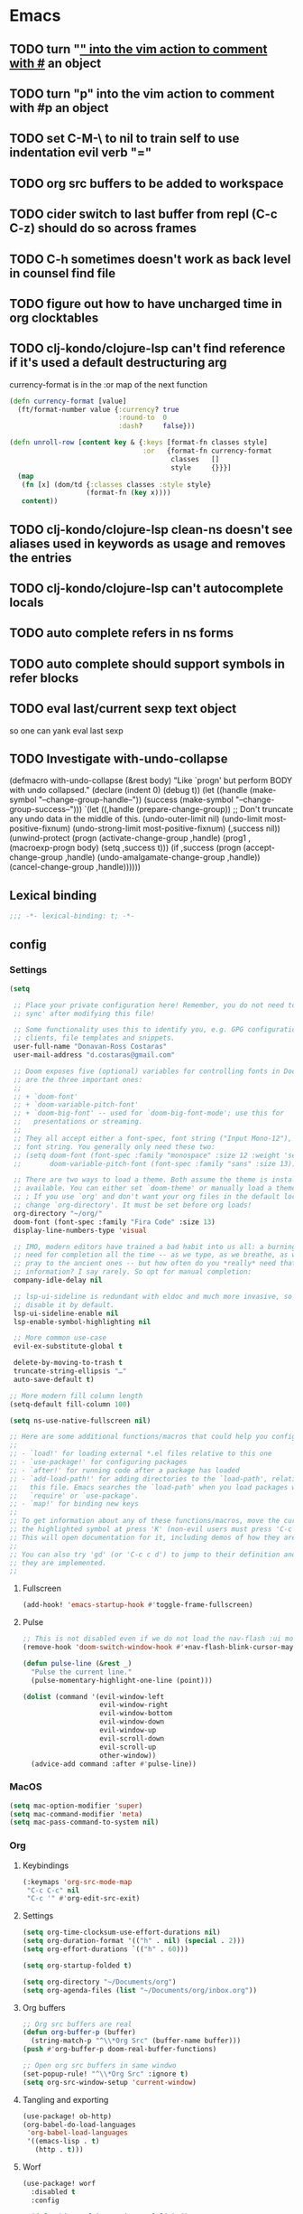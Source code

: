 #+author: Donavan-Ross Costaras
#+email: d.costaras@gmail.com

* Emacs
** TODO turn "_" into the vim action to comment with #_ an object
** TODO turn "p" into the vim action to comment with #p an object
** TODO set C-M-\ to nil to train self to use indentation evil verb "="
** TODO org src buffers to be added to workspace
** TODO cider switch to last buffer from repl (C-c C-z) should do so across frames
** TODO C-h sometimes doesn't work as back level in counsel find file
** TODO figure out how to have uncharged time in org clocktables
** TODO clj-kondo/clojure-lsp can't find reference if it's used a default destructuring arg

currency-format is in the :or map of the next function
#+begin_src clojure
(defn currency-format [value]
  (ft/format-number value {:currency? true
                           :round-to  0
                           :dash?     false}))

(defn unroll-row [content key & {:keys [format-fn classes style]
                                 :or   {format-fn currency-format
                                        classes   []
                                        style     {}}}]
  (map
   (fn [x] (dom/td {:classes classes :style style}
                   (format-fn (key x))))
   content))
#+end_src

** TODO clj-kondo/clojure-lsp clean-ns doesn't see aliases used in keywords as usage and removes the entries
** TODO clj-kondo/clojure-lsp can't autocomplete locals
** TODO auto complete refers in ns forms
** TODO auto complete should support symbols in refer blocks
** TODO eval last/current sexp text object
so one can yank eval last sexp
** TODO Investigate with-undo-collapse
(defmacro with-undo-collapse (&rest body)
  "Like `progn' but perform BODY with undo collapsed."
  (declare (indent 0) (debug t))
  (let ((handle (make-symbol "--change-group-handle--"))
        (success (make-symbol "--change-group-success--")))
    `(let ((,handle (prepare-change-group))
            ;; Don't truncate any undo data in the middle of this.
            (undo-outer-limit nil)
            (undo-limit most-positive-fixnum)
            (undo-strong-limit most-positive-fixnum)
            (,success nil))
       (unwind-protect
         (progn
           (activate-change-group ,handle)
           (prog1 ,(macroexp-progn body)
             (setq ,success t)))
         (if ,success
           (progn
             (accept-change-group ,handle)
             (undo-amalgamate-change-group ,handle))
           (cancel-change-group ,handle))))))

** Lexical binding

#+begin_src emacs-lisp :tangle ~/.doom.d/config.el
;;; -*- lexical-binding: t; -*-
#+end_src

** config

*** Settings
#+begin_src emacs-lisp :tangle ~/.doom.d/config.el
(setq

 ;; Place your private configuration here! Remember, you do not need to run 'doom
 ;; sync' after modifying this file!

 ;; Some functionality uses this to identify you, e.g. GPG configuration, email
 ;; clients, file templates and snippets.
 user-full-name "Donavan-Ross Costaras"
 user-mail-address "d.costaras@gmail.com"

 ;; Doom exposes five (optional) variables for controlling fonts in Doom. Here
 ;; are the three important ones:
 ;;
 ;; + `doom-font'
 ;; + `doom-variable-pitch-font'
 ;; + `doom-big-font' -- used for `doom-big-font-mode'; use this for
 ;;   presentations or streaming.
 ;;
 ;; They all accept either a font-spec, font string ("Input Mono-12"), or xlfd
 ;; font string. You generally only need these two:
 ;; (setq doom-font (font-spec :family "monospace" :size 12 :weight 'semi-light)
 ;;       doom-variable-pitch-font (font-spec :family "sans" :size 13))

 ;; There are two ways to load a theme. Both assume the theme is installed and
 ;; available. You can either set `doom-theme' or manually load a theme with the
 ;; ; If you use `org' and don't want your org files in the default location below,
 ;; change `org-directory'. It must be set before org loads!
 org-directory "~/org/"
 doom-font (font-spec :family "Fira Code" :size 13)
 display-line-numbers-type 'visual

 ;; IMO, modern editors have trained a bad habit into us all: a burning
 ;; need for completion all the time -- as we type, as we breathe, as we
 ;; pray to the ancient ones -- but how often do you *really* need that
 ;; information? I say rarely. So opt for manual completion:
 company-idle-delay nil

 ;; lsp-ui-sideline is redundant with eldoc and much more invasive, so
 ;; disable it by default.
 lsp-ui-sideline-enable nil
 lsp-enable-symbol-highlighting nil

 ;; More common use-case
 evil-ex-substitute-global t

 delete-by-moving-to-trash t
 truncate-string-ellipsis "…"
 auto-save-default t)

;; More modern fill column length
(setq-default fill-column 100)

(setq ns-use-native-fullscreen nil)

;; Here are some additional functions/macros that could help you configure Doom:
;;
;; - `load!' for loading external *.el files relative to this one
;; - `use-package!' for configuring packages
;; - `after!' for running code after a package has loaded
;; - `add-load-path!' for adding directories to the `load-path', relative to
;;   this file. Emacs searches the `load-path' when you load packages with
;;   `require' or `use-package'.
;; - `map!' for binding new keys
;;
;; To get information about any of these functions/macros, move the cursor over
;; the highlighted symbol at press 'K' (non-evil users must press 'C-c c k').
;; This will open documentation for it, including demos of how they are used.
;;
;; You can also try 'gd' (or 'C-c c d') to jump to their definition and see how
;; they are implemented.
;;
#+end_src

**** Fullscreen

#+begin_src emacs-lisp :tangle ~/.doom.d/config.el
(add-hook! 'emacs-startup-hook #'toggle-frame-fullscreen)
#+end_src

**** Pulse

#+begin_src emacs-lisp :tangle ~/.doom.d/config.el
;; This is not disabled even if we do not load the nav-flash :ui module
(remove-hook 'doom-switch-window-hook #'+nav-flash-blink-cursor-maybe-h)

(defun pulse-line (&rest _)
  "Pulse the current line."
  (pulse-momentary-highlight-one-line (point)))

(dolist (command '(evil-window-left
                   evil-window-right
                   evil-window-bottom
                   evil-window-down
                   evil-window-up
                   evil-scroll-down
                   evil-scroll-up
                   other-window))
  (advice-add command :after #'pulse-line))
#+end_src

*** MacOS

#+begin_src emacs-lisp :tangle ~/.doom.d/config.el
(setq mac-option-modifier 'super)
(setq mac-command-modifier 'meta)
(setq mac-pass-command-to-system nil)
#+end_src

*** Org
**** Keybindings

#+name: org-keybindings
#+begin_src emacs-lisp
(:keymaps 'org-src-mode-map
 "C-c C-c" nil
 "C-c '" #'org-edit-src-exit)
#+end_src

**** Settings

#+name: org-settings
#+begin_src emacs-lisp
(setq org-time-clocksum-use-effort-durations nil)
(setq org-duration-format '(("h" . nil) (special . 2)))
(setq org-effort-durations `(("h" . 60)))

(setq org-startup-folded t)

(setq org-directory "~/Documents/org")
(setq org-agenda-files (list "~/Documents/org/inbox.org"))
#+end_src

**** Org buffers

#+name: org-buffers
#+begin_src emacs-lisp
;; Org src buffers are real
(defun org-buffer-p (buffer)
  (string-match-p "^\\*Org Src" (buffer-name buffer)))
(push #'org-buffer-p doom-real-buffer-functions)

;; Open org src buffers in same windwo
(set-popup-rule! "^\\*Org Src" :ignore t)
(setq org-src-window-setup 'current-window)
#+end_src

**** Tangling and exporting

#+name: org-tangling-and-exporting
#+begin_src emacs-lisp
(use-package! ob-http)
(org-babel-do-load-languages
 'org-babel-load-languages
 '((emacs-lisp . t)
   (http . t)))
#+end_src

**** Worf

#+name: org-worf
#+begin_src emacs-lisp
(use-package! worf
  :disabled t
  :config

  (defun bjm/worf-insert-internal-link ()
    "Use ivy to insert a link to a heading in the current `org-mode' document. Code is based on `worf-goto'."
    (interactive)
    (let ((cands (worf--goto-candidates)))
      (ivy-read "Heading: " cands
                :action 'bjm/worf-insert-internal-link-action)))

  (defun bjm/worf-insert-internal-link-action (x)
    "Insert link for `bjm/worf-insert-internal-link'"
    ;; go to heading
    (save-excursion
      (goto-char (cdr x))
      ;; store link
      (call-interactively 'org-store-link))
    ;; return to original point and insert link
    (org-insert-last-stored-link 1)
    ;; org-insert-last-stored-link adds a newline so delete this
    (delete-backward-char 1)))
#+end_src

**** Agenda

#+name: org-agenda
#+begin_src emacs-lisp
(setq org-capture-templates
      `(("i" "Inbox" entry  (file "inbox.org")
         ,(concat "* TODO %?\n"
                  "/Entered on/ %U"))))
(map! "C-c c" 'org-capture)

(defun org-capture-inbox ()
  (interactive)
  (call-interactively 'org-store-link)
  (org-capture nil "i"))

(map! "C-c i" 'org-capture-inbox)

(map! "C-c a" 'org-agenda)
(setq org-agenda-hide-tags-regexp ".")
(setq org-agenda-prefix-format
      '((agenda . " %i %-12:c%?-12t% s")
        (todo   . " ")
        (tags   . " %i %-12:c")
        (search . " %i %-12:c")))
#+end_src

**** Package

#+begin_src emacs-lisp :noweb yes :tangle ~/.doom.d/config.el
(use-package org
  :general
  <<org-keybindings>>

  :config
  <<org-settings>>
  <<org-buffers>>
  <<org-agenda>>
  <<org-tangling-and-exporting>>
  <<org-worf>>)
#+end_src

*** Auto dim other buffers

#+begin_src emacs-lisp :tangle ~/.doom.d/config.el
(use-package! auto-dim-other-buffers)
#+end_src

*** Spelling

#+begin_src emacs-lisp :tangle ~/.doom.d/config.el
(setq ispell-dictionary "en"
      ispell-personal-dictionary "~/env/spelling/.pws")
#+end_src

*** evil
**** Default states

#+begin_src emacs-lisp :tangle ~/.doom.d/config.el
;; (setq evil-symex-state-modes '(clojure-mode
;;                                clojurec-mode
;;                                clojurescript-mode))

#+end_src

**** general

#+begin_src emacs-lisp :tangle ~/.doom.d/config.el
(use-package general)
#+end_src

**** key-chord

#+begin_src emacs-lisp :tangle ~/.doom.d/config.el
(use-package key-chord
  :config (key-chord-mode 1))
#+end_src

**** Symex

#+begin_src emacs-lisp :tangle ~/.doom.d/config.el
(use-package symex
  :hook ((clojure-mode clojurescript-mode clojurec-mode) . my-symex-activation-hook)

  :general

  (:states '(normal insert)
   "<escape>" 'symex-mode-interface
   (general-chord "jk") 'symex-mode-interface)

  (:states '(normal)
   "<enter>" 'symex-mode-interface
   (general-chord "fd") 'symex-mode-interface)

  (:states '(symex)
   (general-chord "jk") 'evil-normal-state)

  (:states '(symex insert)
   (general-chord "fd") 'evil-normal-state)

  (:keymaps 'symex-editing-mode-map
   :states '(symex)
   ",p" 'lispy-ace-paren
   ",s" 'my-lispy-ace-symbol

   ;; Motion
   "h" 'symex-go-backward
   "j" 'symex-go-up
   "k" 'symex-go-down
   "l" 'symex-go-forward

   "0" 'symex-goto-first
   "M-h" 'symex-goto-first
   "$" 'symex-goto-last
   "M-l" 'symex-goto-last
   "M-j" 'symex-goto-highest
   "M-k" 'symex-goto-lowest

   "f" 'symex-traverse-forward
   "b" 'symex-traverse-backward
   "C-f" 'symex-traverse-forward-more
   "C-b" 'symex-traverse-backward-more
   "F" 'symex-traverse-forward-skip
   "B" 'symex-traverse-backward-skip

   "{" 'symex-leap-backward
   "}" 'symex-leap-forward
   "M-{" 'symex-soar-backward
   "M-}" 'symex-soar-forward
   "C-j" 'symex-climb-branch
   "C-k" 'symex-descend-branch

   "(" 'symex-create-round
   "[" 'symex-create-square
   ")" 'symex-wrap-round
   "]" 'symex-wrap-square
   "C-'" 'symex-cycle-quote
   "C-," 'symex-cycle-unquote
   "`" 'symex-add-quoting-level
   "C-`" 'symex-remove-quoting-level

   "y" 'symex-yank
   "Y" 'symex-yank-remaining
   "p" 'symex-paste-after
   "P" 'symex-paste-before

   "d" 'symex-delete
   "D" 'symex-delete-remaining
   "X" 'symex-delete-backwards

   "c" 'symex-change
   "C" 'symex-change-remaining
   "C--" 'symex-clear
   "s" 'symex-replace
   "S" 'symex-change-delimiter
   "H" 'symex-shift-backward
   "L" 'symex-shift-forward
   "M-H" 'symex-shift-backward-most
   "M-L" 'symex-shift-forward-most
   "K" 'paredit-raise-sexp

   ;; Capture
   "C-h" 'symex-capture-backward
   "C-l" 'symex-capture-forward
   "C-S-h" 'symex-emit-backward
   "C-S-l" 'symex-emit-forward

   "z" 'symex-swallow
   "Z" 'symex-swallow-tail

   ;; Evaluation
   ;; "e" 'symex-evaluate
   "e" 'symex-evaluate-definition
   "E" 'symex-evaluate-remaining
   "C-M-e" 'symex-evaluate-pretty
   "M-e" 'symex-eval-recursive
   "T" 'symex-evaluate-thunk
   "R" 'symex-repl
   ;; "r" 'symex-run

   ;; Testing
   "t" 'cider-test-run-test
   "r" 'cider-test-rerun-failed-tests

   ":" 'evil-ex

   ;; "t" 'symex-switch-to-scratch-buffer
   "M" 'symex-switch-to-messages-buffer
   "|" 'symex-split
   "&" 'symex-join
   "-" 'symex-splice
   "o" 'symex-open-line-after
   "O" 'symex-open-line-before
   ">" 'symex-insert-newline
   "<" 'symex-join-lines-backwards
   "C->" 'symex-append-newline
   "C-<" 'symex-join-lines
   "C-S-o" 'symex-append-newline
   "J" 'symex-join-lines
   "M-J" 'symex-collapse
   "M-<" 'symex-collapse
   "M->" 'symex-unfurl
   "C-M-<" 'symex-collapse-remaining
   "C-M->" 'symex-unfurl-remaining

   "=" 'symex-tidy
   "<tab>" 'symex-tidy
   "C-=" 'symex-tidy-remaining
   "C-<tab>" 'symex-tidy-remaining
   "M-=" 'symex-tidy-proper
   "M-<tab>" 'symex-tidy-proper
   "A" 'symex-append-after
   "a" 'symex-insert-at-end
   "i" 'symex-insert-at-beginning
   "I" 'symex-insert-before
   "w" 'symex-wrap
   "W" 'symex-wrap-and-append
   "C-d" 'symex--evil-scroll-down

   ;; Commenting
   "_" 'symex-clojure-comment-reader-macro
   "M-_" 'symex-clojure-comment-remaining-reader-macro
   ";" 'symex-comment
   "M-;" 'symex-comment-remaining

   "C-;" 'symex-eval-print
   "s-;" 'symex-evaluate
   "H-h" 'symex--toggle-highlight
   "C-?" 'symex-describe
   "<return>" 'symex-enter-lower
   "<escape>" 'symex-escape-higher)

  :config

  (defun my-symex-initialize ()
    "Initialize symex mode.
This registers symex mode for use in all recognized Lisp modes, and also
advises functions to enable or disable features based on user configuration."
    ;; enable the symex minor mode in all recognized lisp modes
    (dolist (mode-name symex-lisp-modes)
      (let ((mode-hook (intern (concat (symbol-name mode-name)
                                       "-hook"))))
        (add-hook mode-hook 'symex-mode)))
    ;; advise functions to enable or disable configured features
    (when symex-remember-branch-positions-p
      (advice-add #'symex-go-down :around #'symex--remember-branch-position)
      (advice-add #'symex-go-up :around #'symex--return-to-branch-position)
      (advice-add #'symex-go-backward :around #'symex--forget-branch-positions)
      (advice-add #'symex-go-forward :around #'symex--forget-branch-positions))
    (symex--add-selection-advice))

  (defun my-lispy-ace-symbol (arg)
    "Jump to a symbol within the current sexp and mark it.
Sexp is obtained by exiting the list ARG times."
    (interactive "p")
    (message "%s" arg)
    (symex-go-down 1)
    (let ((avy-keys lispy-avy-keys)
          res)
      (avy-with lispy-ace-symbol
        (let ((avy--overlay-offset (if (eq lispy-avy-style-symbol 'at) -1 0)))
          (setq res (lispy--avy-do
                     "[([{ ]\\(?:\\sw\\|\\s_\\|[\"'`#~,@]\\)"
                     (lispy--bounds-dwim)
                     (lambda ()
                       (not (save-excursion
                              (forward-char -1)
                              (lispy--in-string-or-comment-p))))
                     lispy-avy-style-symbol))))))

  (defun my-symex-activation-hook ()
    (symex-mode-interface))

  (setq evil-symex-state-cursor '(box "orange"))
  (setq evil-normal-state-cursor `(box ,(doom-color 'green)))

  (my-symex-initialize))
#+end_src

**** Hydra paste

#+begin_src emacs-lisp :tangle ~/.doom.d/config.el
(defhydra hydra-paste
  (:color red
   :hint nil)
  "\n[%s(length kill-ring-yank-pointer)/%s(length kill-ring)] \
 [_C-j_/_C-k_] cycles through yanked text, [_p_/_P_] pastes the same text \
 above or below. Anything else exits."
  ("C-j" evil-paste-pop)
  ("C-k" evil-paste-pop-next)
  ("p" evil-paste-after)
  ("P" evil-paste-before))

(map! :nv "p" #'hydra-paste/evil-paste-after
      :nv "P" #'hydra-paste/evil-paste-before)

#+end_src

**** Evil escape

#+begin_src emacs-lisp :tangle ~/.doom.d/config.el
(use-package! evil-escape
  :disabled t
  :init (progn
          (setq evil-escape-key-sequence "jk")
          (setq evil-escape-unordered-key-sequence t)))
#+end_src

**** Motion trainer

#+begin_src emacs-lisp :tangle ~/.doom.d/config.el
;; (global-evil-motion-trainer-mode 1)
(setq evil-motion-trainer-threshold 6)
#+end_src

*** Doom modeline

#+begin_src emacs-lisp :tangle ~/.doom.d/config.el
(use-package! doom-modeline
  :config
  (setq doom-modeline-modal-icon t)
  (setq doom-modeline-bar-width 3)

  (setq-default
   evil-emacs-state-tag        (propertize "[E]" 'face '(:background "SkyBlue2" :foreground "black"))
   evil-evilified-state-tag    (propertize "<E>" 'face '(:background "green" :foreground "black"))
   evil-hybrid-state-tag       (propertize "[H]" 'face '(:background "chartreuse3" :foreground "white"))
   ;; evil-iedit-insert-state-tag (propertize "<I>" 'face '(:background "green" :foreground "black"))
   ;; evil-iedit-state-tag        (propertize "<N>" 'face '(:background "green" :foreground "black"))
   evil-insert-state-tag       (propertize "[I]" 'face '(:background "chartreuse3" :foreground "white"))
   evil-lisp-state-tag         (propertize "[L]" 'face '(:background "green" :foreground "black"))
   evil-motion-state-tag       (propertize "[M]" 'face '(:background "plum3" :foreground "white"))
   evil-normal-state-tag       (propertize "[N]" 'face '(:background "DarkGoldenrod2" :foreground "black"))
   evil-operator-state-tag     (propertize "[O]" 'face '(:background "purple" :foreground "black"))
   evil-replace-state-tag      (propertize "[R]" 'face '(:background "green" :foreground "black"))
   evil-visual-state-tag       (propertize "[V]" 'face '(:background "gray" :foreground "black")))

  (doom-modeline-def-segment evil-state
    "The current evil state.  Requires `evil-mode' to be enabled."
    (when (bound-and-true-p evil-local-mode)
      (concat
       (doom-modeline-spc)
       (s-trim-right (evil-state-property evil-state :tag t)))))

  (doom-modeline-def-modeline 'main
    '(bar workspace-name window-number
          ;; modals
          evil-state
          matches buffer-info remote-host buffer-position word-count parrot selection-info)
    '(objed-state misc-info persp-name battery grip irc mu4e gnus github debug repl lsp minor-modes input-method indent-info buffer-encoding major-mode process vcs checker)))
#+end_src

*** Rigpa

#+begin_src emacs-lisp :tangle ~/.doom.d/config.el
(use-package rigpa
  :disabled t

  :after (evil
          symex
          )

  :config
  (setq rigpa-mode t)

  ;; temporary workaround for https://github.com/countvajhula/rigpa/issues/9
  (remove-hook 'evil-symex-state-exit-hook #'symex-disable-editing-minor-mode)

  ;; custom config
  (setq rigpa-show-menus nil)

  ;; navigating meta modes
  (global-unset-key (kbd "s-m"))
  (global-set-key (kbd "s-m s-m") 'rigpa-flashback-to-last-tower)
  (global-set-key (kbd "C-<escape>")
                  (lambda ()
                    (interactive)
                    (when (eq rigpa--complex rigpa-meta-complex)
                      (rigpa-exit-mode-mode))
                    (rigpa-enter-tower-mode)))
  (global-set-key (kbd "M-<escape>") 'rigpa-enter-mode-mode)
  (global-set-key (kbd "s-<escape>") 'rigpa-enter-mode-mode)
  (global-set-key (kbd "M-<return>")
                  (lambda ()
                    (interactive)
                    (when (eq rigpa--complex rigpa-meta-complex)
                      (rigpa-enter-selected-level)
                      (let ((ground (rigpa--get-ground-buffer)))
                        (rigpa-exit-mode-mode)
                        (switch-to-buffer ground)))))
  (global-set-key (kbd "s-<return>")
                  (lambda ()
                    (interactive)
                    (when (eq rigpa--complex rigpa-meta-complex)
                      (rigpa-enter-selected-level)
                      (let ((ground (rigpa--get-ground-buffer)))
                        (rigpa-exit-mode-mode)
                        (switch-to-buffer ground)))))
  (global-set-key (kbd "C-<return>")
                  (lambda ()
                    (interactive)
                    (when (eq rigpa--complex rigpa-meta-tower-complex)
                      (rigpa-exit-tower-mode)
                      (rigpa-enter-mode-mode))))

  ;; indexed entry to various modes
  (global-set-key (kbd "s-n") 'evil-normal-state)
  (global-set-key (kbd "s-y")           ; symex mode
                  (lambda ()
                    (interactive)
                    (rigpa-enter-mode "symex")))
  (global-set-key (kbd "s-;") (kbd "s-y"))
  (global-set-key (kbd "s-w")           ; window mode
                  (lambda ()
                    (interactive)
                    (rigpa-enter-mode "window")))
  (global-set-key (kbd "s-v")           ; view mode
                  (lambda ()
                    (interactive)
                    (rigpa-enter-mode "view")))
  (global-set-key (kbd "s-x")           ; char mode
                  (lambda ()
                    (interactive)
                    (rigpa-enter-mode "char")))
  (global-set-key (kbd "s-a")           ; activity mode
                  (lambda ()
                    (interactive)
                    (rigpa-enter-mode "activity")))
  (global-set-key (kbd "s-z")           ; text mode
                  (lambda ()
                    (interactive)
                    (rigpa-enter-mode "text")))
  (global-set-key (kbd "s-g")           ; history mode
                  (lambda ()
                    (interactive)
                    (rigpa-enter-mode "history")))
  (global-set-key (kbd "s-i")           ; system mode
                  (lambda ()
                    (interactive)
                    (rigpa-enter-mode "system")))
  (global-set-key (kbd "s-b")           ; buffer mode
                  (lambda ()
                    (interactive)
                    (rigpa-enter-mode "buffer")))
  (global-set-key (kbd "s-f")           ; file mode
                  (lambda ()
                    (interactive)
                    (rigpa-enter-mode "file")))
  (global-set-key (kbd "s-t")           ; tab mode
                  (lambda ()
                    (interactive)
                    (rigpa-enter-mode "tab")))
  (global-set-key (kbd "s-l")           ; line mode
                  (lambda ()
                    (interactive)
                    (rigpa-enter-mode "line")))
  (global-set-key (kbd "s-e")           ; application mode
                  (lambda ()
                    (interactive)
                    (rigpa-enter-mode "application")))
  (global-set-key (kbd "s-r")           ; word mode
                  (lambda ()
                    (interactive)
                    (rigpa-enter-mode "word"))))
#+end_src

*** Ivy/Vertico

#+begin_src emacs-lisp :tangle ~/.doom.d/config.el
(after! vertico
  (map! :map vertico-map
        "C-h" #'vertico-directory-delete-char
        "C-l" #'vertico-insert))

(after! ivy

  (setq ivy-extra-directories '())

  ;; (map! :n "/" #'+default/search-buffer)

  (defun ivy-yank-action (x)
    (kill-new x))

  (defun ivy-copy-to-buffer-action (x)
    (with-ivy-window
      (insert x)))

  ;; Ivy actions only working when called from C-M-o (ivy-dispatching-call)
  (ivy-set-actions
   t
   '(("i" ivy-copy-to-buffer-action "insert")
     ("y" ivy-yank-action "yank"))))
#+end_src

*** dired

#+begin_src emacs-lisp :tangle ~/.doom.d/config.el
(use-package dired+)
#+end_src

*** Aggressive indent

Can turn this on once I've worked to fix at least the multiple undo points
#+begin_src emacs-lisp :tangle ~/.doom.d/config.el
;; (use-package! aggressive-indent
;;   :config (add-hook! emacs-lisp-mode
;;             (aggressive-indent-mode 1)))
#+end_src

*** back-button

#+begin_src emacs-lisp :tangle ~/.doom.d/config.el
(use-package! back-button
  :config (back-button-mode 1))
#+end_src

*** Magit

#+begin_src emacs-lisp :tangle ~/.doom.d/config.el
(use-package! magit
  :init
  (setq auth-sources '("~/.authinfo")))

(use-package! magit-todos-mode
  :disabled t
  :after magit
  :config (magit-todos-mode))

(use-package! magit-delta
  :disabled t
  :after magit
  :config
  (setq magit-delta-default-dark-theme "OneHalfDark"
        magit-delta-default-light-theme "OneHalfLight")
  (magit-delta-mode))
#+end_src

*** LSP

#+begin_src emacs-lisp :tangle ~/.doom.d/config.el
(after! lsp-mode
  (push "\\.shadow-cljs" lsp-file-watch-ignored)
  (push "\\.clj-kondo" lsp-file-watch-ignored)
  (push "\\.lsp" lsp-file-watch-ignored)
  (push "\\.cpcache" lsp-file-watch-ignored)
  (push "resources" lsp-file-watch-ignored)

  (setq lsp-ui-doc-enable nil)
  (setq lsp-ui-doc-show-with-cursor nil)
  (setq lsp-ui-doc-show-with-mouse nil)
  (setq lsp-ui-sideline-show-code-actions nil)
  (setq lsp-ui-peek-always-show t)
  (setq lsp-ui-sideline-show-hover t))
#+end_src

*** Scheme/Racket

#+begin_src emacs-lisp :tangle ~/.doom.d/config.el
(after! racket
  (map! :map racket-mode-map "C-c C-c" #'racket-send-definition))

(defun mit-scheme ()
  (interactive)
  (run-scheme "/Applications/scheme.app/Contents/Resources/mit-scheme"))
#+end_src

(defvar-local prev-scheme-file nil)

(defun my-scheme-load-file ()
  "Load `buffer-file-name' into current inferior Scheme process
and switch to REPL"
  (interactive)
  (evil-normal-state) ;; comment line if not using evil mode
  (save-buffer)
  (comint-send-string (scheme-proc) (concat "(load \""
                                           (buffer-file-name)
                                           "\")\n"))
  (switch-to-scheme-interp))

(add-hook 'scheme-mode-hook (lambda ()
                              (local-set-key (kbd "C-h C-j")
                                             'my-scheme-load-file)))

(defun switch-to-scheme-interp ()
  (let ((initial-buffer (current-buffer)))
    (switch-to-buffer-other-window "*scheme*")
      (setq prev-scheme-file initial-buffer)))

(defun switch-to-scheme-file ()
  (interactive)
  (if prev-scheme-file
      (switch-to-buffer-other-window prev-scheme-file)
    (message "No previous buffer.")))

(add-hook 'inferior-scheme-mode-hook
          (lambda () (local-set-key (kbd "C-h C-j")
                                    'switch-to-scheme-file)))

*** Clojure

#+begin_src emacs-lisp :tangle ~/.doom.d/config.el
(after! cider
#+end_src

**** my-clojure-def-and-name-regex

#+begin_src emacs-lisp :tangle ~/.doom.d/config.el
;; Not used
;; (defconst my-clojure-def-and-name-regex
;;   (rx
;;    (seq bol
;;         (* blank) "(" (* blank)
;;         (group
;;          (or
;;           "specification"
;;           (and "def" (* (syntax word))))))))
#+end_src

**** cider report mode

#+begin_src emacs-lisp :tangle ~/.doom.d/config.el
(defhydra my-cider-report-hydra ()
  "zoom"
  ("g" text-scale-increase "in")
  ("l" text-scale-decrease "out"))

;; (add-hook 'cider-test-report-mode-hook #'my-cider-report-hydra/body)
#+end_src

**** other

#+begin_src emacs-lisp :tangle ~/.doom.d/config.el
(defun cider-buffer-p (buffer)
  (string-match-p "^\\*cider-" (buffer-name buffer)))

(push #'cider-buffer-p doom-real-buffer-functions)


(defun cider-interactive-eval-clj (form &optional callback bounds additional-params)
  "Evaluate FORM and dispatch the response to CALLBACK.
If the code to be evaluated comes from a buffer, it is preferred to use a
nil FORM, and specify the code via the BOUNDS argument instead.

This function is the main entry point in CIDER's interactive evaluation
API.  Most other interactive eval functions should rely on this function.
If CALLBACK is nil use `cider-interactive-eval-handler'.
BOUNDS, if non-nil, is a list of two numbers marking the start and end
positions of FORM in its buffer.
ADDITIONAL-PARAMS is a map to be merged into the request message.

If `cider-interactive-eval-override' is a function, call it with the same
arguments and only proceed with evaluation if it returns nil."
  (let ((form  (or form (apply #'buffer-substring-no-properties bounds)))
        (start (car-safe bounds))
        (end   (car-safe (cdr-safe bounds))))
    (when (and start end)
      (remove-overlays start end 'cider-temporary t))
    (unless (and cider-interactive-eval-override
                 (functionp cider-interactive-eval-override)
                 (funcall cider-interactive-eval-override form callback bounds))
      (cider-map-repls :clj
        (lambda (connection)
          (cider--prep-interactive-eval form connection)
          (cider-nrepl-request:eval
           form
           (or callback (cider-interactive-eval-handler nil bounds))
           ;; always eval ns forms in the user namespace
           ;; otherwise trying to eval ns form for the first time will produce an error
           (if (cider-ns-form-p form) "user" (cider-current-ns))
           (when start (line-number-at-pos start))
           (when start (cider-column-number-at-pos start))
           (seq-mapcat #'identity additional-params)
           connection))))))

(setq my-cider-repl-name-rx (rx (seq bol "*cider-repl " (1+ not-newline) "*")))

(defun my-cider-reset ()
  (interactive)
  (projectile-save-project-buffers)
  (cider-interactive-eval-clj "(do (in-ns 'user) (restart-system))"))

(defun my-cider-reset-all ()
  (interactive)
  (projectile-save-project-buffers)
  (cider-interactive-eval-clj "(do (in-ns 'user) (restart-all-system))"))

;;; Three ways to eval a string:
;; Evals in environment but doesn't print
;; (cider-nrepl-sync-request:eval "(form)")
;; Evals in environment and prints
;; (cider-interactive-eval-clj "(form)")
;; Inserts literal form into repl and eval (second arg)
;; (cider-insert-in-repl "(form)" t)

(defun my-kill-cider-repls ()
  (interactive)
  (kill-matching-buffers my-cider-repl-name-rx nil t))

(defun my-cider-start-system ()
  (interactive)
  (my-kill-cider-repls)
  (cider-connect-clj)
  (cider-insert-in-repl "(start-system)" t)
  (cider-connect-sibling-clj '())
  (cider-repl-switch-to-other)
  (cider-insert-in-repl "(start-client)" t))

(map! (:localleader
       (:map (clojure-mode-map clojurescript-mode-map clojurec-mode-map)
        (:prefix ("r" . "repl")
         "r" #'my-cider-reset
         "R" #'my-cider-reset-all
         "s" #'my-cider-start-system))))

(defun my-cider-load-debug-tools ()
  (interactive)
  (cider-interactive-eval
   "(do
      (require '[com.gfredericks.debug-repl :refer [break! unbreak! unbreak!!]])
      (require '[hashp.core]))"))

(setq cider-clojure-cli-global-options "-A:debug-tools")
(setq cider-shadow-cljs-global-options "-A:debug-tools")
(setq cider-save-file-on-load t)
(setq clojure-toplevel-inside-comment-form t)
(setq org-babel-clojure-backend 'cider)
(setq lsp-lens-enable t)

;; TODO test this
;; see https://emacs-lsp.github.io/lsp-mode/tutorials/clojure-guide/
;; (use-package! clj-refactor
;;   :after clojure-mode
;;   :config
;;   (set-lookup-handlers! 'clj-refactor-mode nil))

(define-clojure-indent
  ;; Fulcro
  (>defn :defn)
  (defmutation [1 :form :form [1]])
  ;; (pc/defmutation [2 :form :form [1]])

  ;; Fulcro-spec
  (specification [1])
  (component [1])
  (behavior [1])
  (when-mocking '(0))
  (assertions [0])

  (thrown-with-data? [1])
  (not-thrown-with-data? [1])

  ;; Datomic
  (not-join 1)

  ;; JRA
  (system/let [1])
  (clet [1])
  (sp/collected? 1)
  (sp/cond-path :defn)
  (sp/recursive-path :defn)

  (swap!-> [1])

  (comment :defn)

  (m/search 1)

  ;; compojure
  (context 2)
  (POST 2)
  (GET 2)
  (PUT 2))

(defvar kaocha-windows-rx (rx bol (* any) "kaocha" (* any)))

(setq display-buffer-alist '((kaocha-windows-rx (display-buffer-pop-up-frame display-buffer-reuse-window display-buffer-same-window))))

(setq cider-test-defining-forms '("deftest" "defspec" "specification"))

(defun tdd-test ()
  "Thin wrapper around `cider-test-run-tests'."
  (when (cider-connected-p)
    (let ((cider-auto-select-test-report-buffer nil)
          (cider-test-show-report-on-success nil))
      (cider-test-run-ns-tests nil 'soft))))

(defun my-kaocha-runner--show-details-window (original-buffer min-height)
  "Show details from the test run with a MIN-HEIGHT, but switch back to ORIGINAL-BUFFER afterwards."
  (let ((window (get-buffer-window kaocha-runner--out-buffer t)))
    (when (not window)
      (let ((window (split-window-vertically -4)))
        (select-window window)
        (switch-to-buffer kaocha-runner--out-buffer)
        (set-window-dedicated-p window t)))))

(defun my-kaocha-runner--run-tests (testable-sym &optional run-all? background? original-buffer)
  "Run kaocha tests.

If RUN-ALL? is t, all tests are run, otherwise attempt a run with the provided
TESTABLEY-SYM. In practice TESTABLEY-SYM can be a test id, an ns or an ns/test-fn.

If BACKGROUND? is t, we don't message when the tests start running.

Given an ORIGINAL-BUFFER, use that instead of (current-buffer) when switching back."
  (interactive)
  (kaocha-runner--clear-buffer kaocha-runner--out-buffer)
  (kaocha-runner--clear-buffer kaocha-runner--err-buffer)
  (kaocha-runner--eval-clojure-code
   (format kaocha-runner-repl-invocation-template
           (if run-all?
               (format "(kaocha.repl/run-all %s)" kaocha-runner-extra-configuration)
             (format
              "(kaocha.repl/run %s %s)"
              testable-sym
              kaocha-runner-extra-configuration)))
   (let ((original-buffer (or original-buffer (current-buffer)))
         (done? nil)
         (any-errors? nil)
         (shown-details? nil)
         (the-value nil)
         (start-time (float-time)))
     (unless background?
       (if run-all?
           (message "Running all tests ...")
         (message "[%s] Running tests ..." testable-sym)))
     (lambda (response)
       (nrepl-dbind-response response (value out err status)
         (when out
           (kaocha-runner--insert kaocha-runner--out-buffer out)
           (when (let ((case-fold-search nil))
                   (string-match-p kaocha-runner--fail-re out))
             (setq any-errors? t))
           (when (and (< kaocha-runner-long-running-seconds
                         (- (float-time) start-time))
                      (not shown-details?))
             (setq shown-details? t)
             (kaocha-runner--show-details-window original-buffer kaocha-runner-ongoing-tests-win-min-height)))
         (when err
           (kaocha-runner--insert kaocha-runner--err-buffer err))
         (when value
           (setq the-value value))
         (when (and status (member "done" status))
           (setq done? t))
         (when done?
           (if the-value
               (kaocha-runner--show-report the-value (unless run-all? testable-sym))
             (unless (get-buffer-window kaocha-runner--err-buffer 'visible)
               (message "Kaocha run failed. See error window for details.")
               (switch-to-buffer-other-window kaocha-runner--err-buffer))))
         (when done?
           (if any-errors?
               (my-kaocha-runner--show-details-window original-buffer kaocha-runner-failure-win-min-height))))))))

(defvar my-test-runner 'kaocha)

(defun my-execute-test (ns test-var code-buffer)
  (cond ((eq my-test-runner 'kaocha)
         (my-kaocha-runner--run-tests
          (kaocha-runner--testable-sym ns test-var (eq major-mode 'clojurescript-mode))
          nil
          t
          code-buffer))
        ((eq my-test-runner 'cider)
         (progn
           (cider-test-update-last-test ns (list test-var))
           (cider-test-execute ns (list test-var))))))

(defvar my-last-executed-test nil)

(defun my-run-test ()
  "Run Clojure test at point.

Supports the fulcro-spec `specification' macro"
  (interactive)
  (let* ((ns  (clojure-find-ns))
         (code-buffer (current-buffer)))
    (when ns
      (cider-interactive-eval
       (concat "(clojure.core/let [{:keys [name test]} (clojure.core/meta "
               (cider-defun-at-point)
               ")] (clojure.core/when test name))")
       (nrepl-make-response-handler
        code-buffer
        (lambda (_buffer test-var)
          (if (not (string= "nil" test-var))
              (progn
                (setq my-last-executed-test (list ns test-var))
                (my-execute-test ns test-var code-buffer))
            (when my-last-executed-test
              (my-execute-test
               (car my-last-executed-test)
               (cadr my-last-executed-test)
               code-buffer))))
        nil
        nil
        (lambda (_buffer)))))))

(define-minor-mode tdd-mode
  "Run all tests whenever a file is loaded."
  nil nil nil
  :global t
  (if tdd-mode
      (progn
        (advice-add 'cider-eval-defun-at-point :after #'my-run-test)
        (add-hook 'cider-file-loaded-hook #'tdd-test))
    (progn
      (advice-remove 'cider-eval-defun-at-point #'my-run-test)
      (remove-hook 'cider-file-loaded-hook #'tdd-test))))

(define-minor-mode pprint-eval-mode
  "When active swaps `cider-eval-defun-at-point' with `cider-pprint-eval-defun-at-point'"
  nil nil nil
  :global t
  (if pprint-eval-mode
      (map! :mode (clojure-mode clojurec-mode clojurescript-mode)
            [remap cider-eval-defun-at-point] #'cider-pprint-eval-defun-at-point
            [remap cider-eval-last-sexp] #'cider-pprint-eval-last-sexp)
    (map! :mode (clojure-mode clojurec-mode clojurescript-mode)
          [remap cider-pprint-eval-defun-at-point] #'cider-eval-defun-at-point
          [remap cider-pprint-eval-last-sexp] #'cider-eval-last-sexp)))

(advice-add 'cider-pprint-eval-last-sexp :around 'evil-collection-cider-last-sexp)

(use-package kaocha-runner
  :init
  (bind-keys :prefix-map ar-emacs-kaocha-prefix-map
             :prefix "C-c k"
             ("t" . kaocha-runner-run-test-at-point)
             ("r" . kaocha-runner-run-tests)
             ("a" . kaocha-runner-run-all-tests)
             ("w" . kaocha-runner-show-warnings)
             ("h" . kaocha-runner-hide-windows)))

(defconst atom-rx
  (rx (seq "#<Atom@" (1+ (in hex)) ": "
           (group (*? anything))
           ">")))

(defun jet (beginning end)
  (interactive "r")
  (narrow-to-region beginning end)

  ;; Replace string representation of atoms with contents
  (goto-char (point-min))
  (while (re-search-forward atom-rx nil t)
    (replace-match "\\1"))

  (shell-command-on-region
   (point-min)
   (point-max)
   "jet --pretty --edn-reader-opts '{:default tagged-literal}'"
   (current-buffer)
   t
   "*jet error buffer*"
   t)

  (widen))

;; Similar to C-x C-e, but sends to REBL
(defun rebl-eval-last-sexp ()
  (interactive)
  (let* ((bounds (cider-last-sexp 'bounds))
         (s (cider-last-sexp))
         (reblized (concat "(cognitect.rebl/inspect " s ")")))
    (cider-interactive-eval reblized nil bounds (cider--nrepl-print-request-map))))

;; Similar to C-M-x, but sends to REBL
(defun rebl-eval-defun-at-point ()
  (interactive)
  (let* ((bounds (cider-defun-at-point 'bounds))
         (s (cider-defun-at-point))
         (reblized (concat "(cognitect.rebl/inspect " s ")")))
    (cider-interactive-eval reblized nil bounds (cider--nrepl-print-request-map))))

;; C-S-x send defun to rebl
;; C-x C-r send last sexp to rebl (Normally bound to "find-file-read-only"... Who actually uses that though?)
(add-hook 'cider-mode-hook
          (lambda ()
            (local-set-key (kbd "C-S-x") #'rebl-eval-defun-at-point)
            (local-set-key (kbd "C-x C-r") #'rebl-eval-last-sexp)))

(add-hook 'cider-repl-mode-hook #'cider-company-enable-fuzzy-completion)
(add-hook 'cider-mode-hook #'cider-company-enable-fuzzy-completion)
;; waffletower  6:03 AM
;; I came up with a working PoC for injections using NREPL.  Is there a more straight-forward way to accomplish this?
;; Untitled
;; (ns repl-eval.nrepl
;;     (:require [clojure.pprint :refer [pprint]]
;;      [nrepl.server :as server]
;;      [nrepl.core :as nrepl]
;;      refactor-nrepl.middleware
;;      cider.nrepl))
;; ​
;; (defn start
;;   []
;;   (let [server (server/start-server
;;                 :handler (apply server/default-handler
;;                                 (conj
;;                                  (map #'cider.nrepl/resolve-or-fail cider.nrepl/cider-middleware)
;;                                  #'refactor-nrepl.middleware/wrap-refactor)))
;;                port (:port server)]
;;     (with-open [cxn (nrepl/connect :port port)]
;;                (-> (nrepl/client cxn 1000)
;;                    (nrepl/message {:op "eval" :code "(require '[clojure.pprint :refer [pprint]])"})
;;                    nrepl/response-values))
;;     (spit ".nrepl-port" port)))
;; Collapse
;; 6:04
;; The injection in this case is requiring pprint.
;; waffletower  6:09 AM
;; The code is easily referenced in a deps.edn alias:
;; :inject {:extra-deps {waffletower/repl-eval {:local/root "../repl-eval/"}
;; nrepl/nrepl {:mvn/version "0.7.0"}
;; refactor-nrepl/refactor-nrepl {:mvn/version "2.5.0"}
;; cider/cider-nrepl {:mvn/version "0.25.1"}}
;; :main-opts ["-m" "repl-eval.nrepl"]}
;; While I could refactor this to instrument variable middleware and injection forms, is there some hook I am missing here?  It was much much easier and cleaner to accomplish REPL initialization with leiningen.

(defun guardrails-font-lock ()
  (font-lock-add-keywords
   nil
   `((,(rx "("
           (* (syntax whitespace))
           (group ">def" (optional "n"))
           (+ (syntax whitespace))
           (group (+ (or (syntax word) (syntax symbol)))))
      (1 font-lock-keyword-face)
      (2 font-lock-function-name-face)))))

(add-hook 'clojure-mode-hook #'guardrails-font-lock)

(global-subword-mode 1)

(after! aggressive-indent
  (add-hook! clojure-mode
    (aggressive-indent-mode 1)))

;; TODO test this
;; see https://emacs-lsp.github.io/lsp-mode/tutorials/clojure-guide/
;; (use-package! cider
;;   :config
;;   (set-lookup-handlers! 'cider-mode nil))

(after! lsp-mode
  (after! lsp-ui-mode
    (define-key lsp-ui-mode-map [remap xref-find-definitions] #'lsp-ui-peek-find-definitions)
    (define-key lsp-ui-mode-map [remap xref-find-references] #'lsp-ui-peek-find-references))))
#+end_src

*** Lispy

#+begin_src emacs-lisp :tangle ~/.doom.d/config.el
(lispyville-set-key-theme
 '(operators
   c-w
   prettify
   text-objects
   commentary
   slurp/barf-lispy
   ;; mark-special
   ))

;; (use-package! evil-lispy
;;   :config (add-hook! '(clojure-mode clojurec-mode clojurescript-mode) #'evil-lispy-mode))

;; (add-hook! 'evil-escape-inhibit-functions
;;   (defun +lispy-inhibit-evil-escape-fn ()
;;     (and lispy-mode (evil-insert-state-p))))

;; (defun my-insert-hash-print (arg)
;;   (interactive "p")
;;   (if (lispy-left-p)
;;       (insert "#p ")
;;     (self-insert-command arg)))

;; (map! :map lispy-mode-map-special :i
;;       "p" #'my-insert-hash-print
;;       ;; "f" #'lispy-flow
;;       ;; "d" #'lispy-different
;;       )
;; (remove-hook! 'evil-escape-inhibit-functions #'+lispy-inhibit-evil-escape-fn)
#+end_src

*** Dired/Eshell

#+begin_src emacs-lisp :tangle ~/.doom.d/config.el
(defun my-buffer-mode (&optional buffer-or-name)
  "Return the major mode associated with a buffer.
If buffer-or-name is nil return current buffer's mode."
  (interactive)
  (buffer-local-value
   'major-mode
   (if buffer-or-name
       (get-buffer buffer-or-name)
     (current-buffer))))

(defun my-buffer-path ()
  (file-name-directory (or  (buffer-file-name) default-directory)))

(defun my-eshell ()
  (interactive)
  (unless (persp-with-name-exists-p "shell")
    (+workspace/load "shell"))
  (+workspace-switch "shell"))

(defun eshell-cwd ()
  "Set the eshell directory to the current buffer.

  Usage: M-x eshell-cwd"
  (interactive)
  (let ((path (my-buffer-path)))
    (my-eshell)
    (switch-to-buffer "*eshell*")
    (cd path)
    (eshell-send-input)))

(defun dired-cwd ()
  (interactive)
  (let ((path (file-name-directory (or  (buffer-file-name) default-directory))))
    (dired path)))

(defun dired-or-eshell ()
  (interactive)
  (let ((mode (my-buffer-mode)))
    (cond
     ((eq 'eshell-mode mode) (+workspace/other))
     ((eq 'dired-mode mode) (eshell-cwd))
     (t (my-eshell)))))

(map! :n "-" #'dired-or-eshell)
#+end_src

*** Theme

#+begin_src emacs-lisp :tangle ~/.doom.d/config.el
(setq doom-theme 'doom-monokai-pro)

(custom-theme-set-faces! '(doom-monokai-pro)
  `(line-number :foreground ,(doom-color 'green))
  `(line-number-current-line :foreground ,(doom-color 'red))
  `(doom-modeline-bar :background ,(doom-color 'black) :foreground ,(doom-color 'black))

  ;; `(mode-line :foreground ,(doom-color 'blue))
  ;; `(mode-line-buffer-id :foreground ,(doom-color 'fg) :background "#000000")
  ;; '(mode-line-success-highlight :background \"#00FF00\")
  ;; '(org-tag :background \"#4499FF\")
  ;; '(org-ellipsis :inherit org-tag)
  ;; '(which-key-docstring-face :inherit font-lock-comment-face)
  )

(load-theme 'doom-monokai-pro t)
#+end_src

*** Functions
**** JRT functions

#+begin_src emacs-lisp :tangle ~/.doom.d/config.el
(defun my-process-cost-line-item ()
  (interactive)
  (goto-char (point-min))
  (while (not (eobp))
    (beginning-of-line)
    (let* ((item (progn
                   (kill-region (point)
                                (- (search-forward "$") 1))
                   (string-trim (current-kill 0 t))))
           (amount (progn
                     (beginning-of-line)
                     (set-mark-command nil)
                     (goto-char (re-search-forward "$"))
                     (kill-region (region-beginning)
                                  (region-end))
                     (replace-regexp-in-string
                      "\\$\\|\\."
                      ""
                      (string-trim (current-kill 0 t))))))
      (insert "{")
      (insert ":label \"" item  "\"\n")
      (insert " :price " amount  "\n")
      (insert " :max-price " (number-to-string (* (string-to-number amount) 2))  "\n")
      (insert " :min-price 0" )
      (insert "}")
      (end-of-line 1)
      (forward-line 1))))

;; Excel file that Nick sent on 23 Jan 2022
(defun my-process-cop-budgets-tool-excel ()
  (interactive)
  (goto-char (point-min))
  (let ((columns '("Custom Work"
                   "Fertilizer"
                   "Chemicals"
                   "Crop Ins."
                   "Seed"
                   "Labor"
                   "Fuel"
                   "Irrigation"
                   "Repairs"
                   "Misc."
                   "Equip Cost."
                   "Cash Rent"
                   "Interest")))
    (beginning-of-line)
    (while (not (eobp))
      (let* ((column (pop columns))
             (item (progn
                     (kill-region (line-beginning-position)
                                  (+ 2 (line-beginning-position)))
                     (kill-region (line-beginning-position)
                                  (line-end-position))
                     (string-trim (current-kill 0 t)))))
        (message "%s %s" column item)
        (insert "{")
        (insert ":label \"" column  "\"\n")
        (insert " :price " item  "\n")
        (insert " :max-price " (number-to-string (* (string-to-number item) 2))  "\n")
        (insert " :min-price 0" )
        (insert "}")
        (end-of-line 1)
        (forward-line 1)))))
#+end_src

**** Music downloads fixer

#+begin_src emacs-lisp :tangle ~/.doom.d/config.el
(defun my-file-fixer--bandcamp-buzzcut ()
  "Remove artist and album from each song filename"
  (interactive)
  (kill-region (point)
               (search-forward "- "))
  (kill-region (point)
               (search-forward "- "))
  (kill-region (point)
               (search-forward "- "))
  (forward-char 3)
  (kill-region (point)
               (search-forward "- "))
  (insert "- ")
  (kill-region (point)
               (line-end-position))
  (message "%s" (current-kill 0 t))
  (insert
   (replace-regexp-in-string
    " (Original Mix)"
    ""
    (string-trim (current-kill 0 t))))
  (dired-goto-next-file))

(defun my-file-fixer--move-key-after-track-number ()
  "Move key after track number"
  (interactive)
  (kill-region (point)
               (search-forward "- "))
  (search-forward "- ")
  (insert (string-trim (current-kill 0 t)))
  (insert " ")
  (dired-goto-next-file))

(define-minor-mode my-music-download-fixer-mode
  "Run all tests whenever a file is loaded."
  :global t
  :keymap (let ((map (make-sparse-keymap)))
            (general-define-key
             :keymaps map
             "C-e" #'my-file-fixer--bandcamp-buzzcut)
            map))
#+end_src

** Lispy bindings
#+NAME: lispy-bindings
| key | function                      | column   |
|-----+-------------------------------+----------|
| <   | lispy-barf                    |          |
| A   | lispy-beginning-of-defun      |          |
| j   | lispy-down                    |          |
| Z   | lispy-edebug-stop             |          |
| B   | lispy-ediff-regions           |          |
| G   | lispy-goto-local              |          |
| h   | lispy-left                    |          |
| N   | lispy-narrow                  |          |
| y   | lispy-occur                   |          |
| o   | lispy-other-mode              |          |
| J   | lispy-outline-next            |          |
| K   | lispy-outline-prev            |          |
| P   | lispy-paste                   |          |
| l   | lispy-right                   |          |
| I   | lispy-shifttab                |          |
| >   | lispy-slurp                   |          |
| SPC | lispy-space                   |          |
| xB  | lispy-store-region-and-buffer |          |
| u   | lispy-undo                    |          |
| k   | lispy-up                      |          |
| v   | lispy-view                    |          |
| V   | lispy-visit                   |          |
| W   | lispy-widen                   |          |
| D   | pop-tag-mark                  |          |
| x   | see                           |          |
| L   | unbound                       |          |
| U   | unbound                       |          |
| X   | unbound                       |          |
| Y   | unbound                       |          |
| H   | lispy-ace-symbol-replace      | Edit     |
| c   | lispy-clone                   | Edit     |
| C   | lispy-convolute               | Edit     |
| n   | lispy-new-copy                | Edit     |
| O   | lispy-oneline                 | Edit     |
| r   | lispy-raise                   | Edit     |
| R   | lispy-raise-some              | Edit     |
| \   | lispy-splice                  | Edit     |
| S   | lispy-stringify               | Edit     |
| i   | lispy-tab                     | Edit     |
| xj  | lispy-debug-step-in           | Eval     |
| xe  | lispy-edebug                  | Eval     |
| xT  | lispy-ert                     | Eval     |
| e   | lispy-eval                    | Eval     |
| E   | lispy-eval-and-insert         | Eval     |
| xr  | lispy-eval-and-replace        | Eval     |
| p   | lispy-eval-other-window       | Eval     |
| q   | lispy-ace-paren               | Move     |
| z   | lispy-knight                  | Move     |
| s   | lispy-move-down               | Move     |
| w   | lispy-move-up                 | Move     |
| t   | lispy-teleport                | Move     |
| Q   | lispy-ace-char                | Nav      |
| -   | lispy-ace-subword             | Nav      |
| a   | lispy-ace-symbol              | Nav      |
| b   | lispy-back                    | Nav      |
| d   | lispy-different               | Nav      |
| f   | lispy-flow                    | Nav      |
| F   | lispy-follow                  | Nav      |
| g   | lispy-goto                    | Nav      |
| xb  | lispy-bind-variable           | Refactor |
| xf  | lispy-flatten                 | Refactor |
| xc  | lispy-to-cond                 | Refactor |
| xd  | lispy-to-defun                | Refactor |
| xi  | lispy-to-ifs                  | Refactor |
| xl  | lispy-to-lambda               | Refactor |
| xu  | lispy-unbind-variable         | Refactor |
| M   | lispy-multiline               | Other    |
| xh  | lispy-describe                | Other    |
| m   | lispy-mark-list               | Other    |

 #+BEGIN_SRC emacs-lisp :tangle ~/.doom.d/config.el :var bindings=lispy-bindings :colnames yes=
(eval
 (append
  '(defhydra my/lispy-cheat-sheet (:hint nil :foreign-keys run)
     ("<f12>" nil :exit t))
  (cl-loop for x in bindings
           unless (string= "" (elt x 2))
           collect
           (list (car x)
                 (intern (elt x 1))
                 (when (string-match "lispy-\\(?:eval-\\)?\\(.+\\)"
                                     (elt x 1))
                   (match-string 1 (elt x 1)))
                 :column
                 (elt x 2)))))
(with-eval-after-load "lispy"
  (define-key lispy-mode-map (kbd "<f12>") 'my/lispy-cheat-sheet/body))
   #+END_SRC

** init

#+begin_src emacs-lisp :tangle ~/.doom.d/init.el
;;; init.el -*- lexical-binding: t; -*-

;; This file controls what Doom modules are enabled and what order they load
;; in. Remember to run 'doom sync' after modifying it!

;; NOTE Press 'SPC h d h' (or 'C-h d h' for non-vim users) to access Doom's
;;      documentation. There you'll find a "Module Index" link where you'll find
;;      a comprehensive list of Doom's modules and what flags they support.

;; NOTE Move your cursor over a module's name (or its flags) and press 'K' (or
;;      'C-c c k' for non-vim users) to view its documentation. This works on
;;      flags as well (those symbols that start with a plus).
;;
;;      Alternatively, press 'gd' (or 'C-c c d') on a module to browse its
;;      directory (for easy access to its source code).

(doom! :input

       :completion
       company             ; the ultimate code completion backend
       (vertico +icons)
       ;ivy                 ; a search engine for love and life

       :ui
       ;;deft              ; notational velocity for Emacs
       doom                ; what makes DOOM look the way it does
       doom-dashboard      ; a nifty splash screen for Emacs
       doom-quit           ; DOOM quit-message prompts when you quit Emacs
       ;;(emoji +unicode)  ; 🙂
       fill-column         ; a `fill-column' indicator
       hl-todo             ; highlight TODO/FIXME/NOTE/DEPRECATED/HACK/REVIEW
       hydra
       ;;indent-guides     ; highlighted indent columns
       ;;ligatures         ; ligatures and symbols to make your code pretty again
       ;;minimap           ; show a map of the code on the side
       modeline            ; snazzy, Atom-inspired modeline, plus API
       ;;nav-flash         ; blink cursor line after big motions
       ;;neotree           ; a project drawer, like NERDTree for vim
       ophints             ; highlight the region an operation acts on
       (popup +defaults)   ; tame sudden yet inevitable temporary windows
       ;;tabs              ; a tab bar for Emacs
       ;;treemacs          ; a project drawer, like neotree but cooler
       ;;unicode           ; extended unicode support for various languages
       vc-gutter           ; vcs diff in the fringe
       vi-tilde-fringe     ; fringe tildes to mark beyond EOB
       window-select       ; TODO check +numbers visually switch windows
       workspaces          ; tab emulation, persistence & separate workspaces
       ;;zen               ; distraction-free coding or writing

       :editor
       (evil +everywhere)  ; come to the dark side, we have cookies
       file-templates      ; auto-snippets for empty files
       fold                ; (nigh) universal code folding
       ;;(format +onsave)  ; automated prettiness
       ;;god               ; run Emacs commands without modifier keys
       lispy               ; vim for lisp, for people who don't like vim
       ;;multiple-cursors    ; editing in many places at once
       ;;objed             ; text object editing for the innocent
       ;;parinfer          ; turn lisp into python, sort of
       ;;rotate-text       ; cycle region at point between text candidates
       snippets            ; my elves. They type so I don't have to
       word-wrap           ; soft wrapping with language-aware indent

       :emacs
       dired               ; making dired pretty [functional]
       electric            ; smarter, keyword-based electric-indent
       ibuffer             ; interactive buffer management
       undo                ; persistent, smarter undo for your inevitable mistakes
       vc                  ; version-control and Emacs, sitting in a tree

       :term
       eshell              ; the elisp shell that works everywhere
       ;;shell             ; simple shell REPL for Emacs
       ;;term              ; basic terminal emulator for Emacs
       vterm               ; the best terminal emulation in Emacs

       :checkers
       syntax              ; tasing you for every semicolon you forget
       (spell +aspell
              +everywhere) ; tasing you for misspelling mispelling
       grammar             ; tasing grammar mistake every you make

       :tools
       ;;ansible
       ;;debugger          ; FIXME stepping through code, to help you add bugs
       ;;direnv
       ;;docker
       ;;editorconfig      ; let someone else argue about tabs vs spaces
       ;;ein               ; tame Jupyter notebooks with emacs
       (eval +overlay)       ; run code, run (also, repls)
       ;;gist              ; interacting with github gists
       lookup              ; navigate your code and its documentation
       lsp
       magit               ; a git porcelain for Emacs
       make                ; run make tasks from Emacs
       ;;pass              ; password manager for nerds
       ;;pdf               ; pdf enhancements
       prodigy             ; FIXME managing external services & code builders
       ;;rgb               ; creating color strings
       taskrunner          ; taskrunner for all your projects
       ;;terraform         ; infrastructure as code
       ;;tmux              ; an API for interacting with tmux
       ;;upload            ; map local to remote projects via ssh/ftp

       :os
       (:if IS-MAC macos)  ; improve compatibility with macOS
       ;;tty               ; improve the terminal Emacs experience

       :lang
       ;;agda              ; types of types of types of types...
       ;;cc                ; C/C++/Obj-C madness
       (clojure +lsp)      ; java with a lisp
       ;;common-lisp       ; if you've seen one lisp, you've seen them all
       ;;coq               ; proofs-as-programs
       ;;crystal           ; ruby at the speed of c
       ;;csharp            ; unity, .NET, and mono shenanigans
       ;;data              ; config/data formats
       ;;(dart +flutter)   ; paint ui and not much else
       ;;elixir            ; erlang done right
       ;;elm               ; care for a cup of TEA?
       emacs-lisp          ; drown in parentheses
       ;;erlang            ; an elegant language for a more civilized age
       ;;ess               ; emacs speaks statistics
       ;;faust             ; dsp, but you get to keep your soul
       ;;fsharp            ; ML stands for Microsoft's Language
       ;;fstar             ; (dependent) types and (monadic) effects and Z3
       ;;gdscript          ; the language you waited for
       ;;(go +lsp)         ; the hipster dialect
       ;;(haskell +dante)  ; a language that's lazier than I am
       ;;hy                ; readability of scheme w/ speed of python
       ;;idris             ; a language you can depend on
       ;;json              ; At least it ain't XML
       ;;(java +meghanada) ; the poster child for carpal tunnel syndrome
       ;;javascript        ; all(hope(abandon(ye(who(enter(here))))))
       ;;julia             ; a better, faster MATLAB
       ;;kotlin            ; a better, slicker Java(Script)
       ;;latex             ; writing papers in Emacs has never been so fun
       ;;lean
       ;;factor
       ;;ledger            ; an accounting system in Emacs
       ;;lua               ; one-based indices? one-based indices
       markdown            ; writing docs for people to ignore
       ;;nim               ; python + lisp at the speed of c
       ;;nix               ; I hereby declare "nix geht mehr!"
       ;;ocaml             ; an objective camel
       (org +pomodoro
            +dragndrop
            +pandoc)       ; organize your plain life in plain text
       ;;php               ; perl's insecure younger brother
       ;;plantuml          ; diagrams for confusing people more
       ;;purescript        ; javascript, but functional
       ;;python            ; beautiful is better than ugly
       ;;qt                ; the 'cutest' gui framework ever
       racket              ; a DSL for DSLs
       ;;raku              ; the artist formerly known as perl6
       ;;rest              ; Emacs as a REST client
       ;;rst               ; ReST in peace
       ;;(ruby +rails)     ; 1.step {|i| p "Ruby is #{i.even? ? 'love' : 'life'}"}
       ;;rust              ; Fe2O3.unwrap().unwrap().unwrap().unwrap()
       ;;scala             ; java, but good
       ;;scheme            ; a fully conniving family of lisps
       sh                  ; she sells {ba,z,fi}sh shells on the C xor
       ;;sml
       ;;solidity          ; do you need a blockchain? No.
       ;;swift             ; who asked for emoji variables?
       ;;terra             ; Earth and Moon in alignment for performance.
       (web +css)          ; the tubes
       yaml                ; JSON, but readable

       :email
       ;;(mu4e +gmail)
       ;;notmuch
       ;;(wanderlust +gmail)

       :app
       ;;calendar
       ;;irc               ; how neckbeards socialize
       ;;(rss +org)        ; emacs as an RSS reader
       ;;twitter           ; twitter client https://twitter.com/vnought

       :config
       ;;literate
       (default +bindings +smartparens))
#+end_src

** packages

#+begin_src emacs-lisp :tangle ~/.doom.d/packages.el
;; -*- no-byte-compile: t; -*-
;;; $DOOMDIR/packages.el

;; To install a package with Doom you must declare them here and run 'doom sync'
;; on the command line, then restart Emacs for the changes to take effect -- or
;; use 'M-x doom/reload'.


;; To install SOME-PACKAGE from MELPA, ELPA or emacsmirror:
                                        ;(package! some-package)

;; To install a package directly from a remote git repo, you must specify a
;; `:recipe'. You'll find documentation on what `:recipe' accepts here:
;; https://github.com/raxod502/straight.el#the-recipe-format
                                        ;(package! another-package
                                        ;  :recipe (:host github :repo "username/repo"))

;; If the package you are trying to install does not contain a PACKAGENAME.el
;; file, or is located in a subdirectory of the repo, you'll need to specify
;; `:files' in the `:recipe':
                                        ;(package! this-package
                                        ;  :recipe (:host github :repo "username/repo"
                                        ;           :files ("some-file.el" "src/lisp/*.el")))

;; If you'd like to disable a package included with Doom, you can do so here
;; with the `:disable' property:
                                        ;(package! builtin-package :disable t)

;; You can override the recipe of a built in package without having to specify
;; all the properties for `:recipe'. These will inherit the rest of its recipe
;; from Doom or MELPA/ELPA/Emacsmirror:
                                        ;(package! builtin-package :recipe (:nonrecursive t))
                                        ;(package! builtin-package-2 :recipe (:repo "myfork/package"))

;; Specify a `:branch' to install a package from a particular branch or tag.
;; This is required for some packages whose default branch isn't 'master' (which
;; our package manager can't deal with; see raxod502/straight.el#279)
                                        ;(package! builtin-package :recipe (:branch "develop"))

;; Use `:pin' to specify a particular commit to install.
                                        ;(package! builtin-package :pin "1a2b3c4d5e")


;; Doom's packages are pinned to a specific commit and updated from release to
;; release. The `unpin!' macro allows you to unpin single packages...
                                        ;(unpin! pinned-package)
;; ...or multiple packages
                                        ;(unpin! pinned-package another-pinned-package)
;; ...Or *all* packages (NOT RECOMMENDED; will likely break things)
                                        ;(unpin! t)

(package! rigpa
  :recipe (:type git :host github :repo "countvajhula/rigpa"))
(package! symex
  :recipe (:type git :host github :repo "countvajhula/symex.el"
           :fork (:host github :protocol ssh :repo "dcostaras/symex.el")))
(package! dired+
  :recipe (:type git :host github :repo "emacsmirror/dired-plus"))
(package! aggressive-indent)
(package! back-button)
(package! auto-dim-other-buffers)
(package! evil-lispy)
(package! worf)
(package! ob-http)
(package! org-download)
(package! writeroom-mode)
(package! key-chord)
(package! pcre2el)
(package! magit-delta)
(package! kaocha-runner)
(package! evil-motion-trainer
  :recipe (:host github :repo "martinbaillie/evil-motion-trainer"))
(package! flycheck-projectile)

;; Cider bug https://github.com/hlissner/doom-emacs/issues/5537
(package! map :pin "bb50dbaafc0f71743bd9ffd5784258a9fd682c20")
#+end_src

** services

#+begin_src emacs-lisp :tangle ~/.doom.d/config.el
(prodigy-define-service
  :name "fulcro template"
  :command "npx"
  :args '("shadow-cljs" "-A:cider-nrepl:debug-tools" "server")
  :cwd "~/src/fulcro-template"
  :tags '(work fulcro)
  :stop-signal 'sigkill
  :kill-process-buffer-on-stop t
  :on-output (lambda (&rest args)
               (let ((output (plist-get args :output))
                     (service (plist-get args :service)))
                 (when (s-matches? "shadow-cljs - nREPL server started on port 9000" output)
                   (prodigy-set-status service 'ready)))))

(prodigy-define-service
  :name "RAD demo"
  :command "npx"
  :args '("shadow-cljs" "-A:cider-nrepl:debug-tools" "server")
  :cwd "~/src/rad-demo/"
  :tags '(work fulcro)
  :stop-signal 'sigkill
  :kill-process-buffer-on-stop t
  :on-output (lambda (&rest args)
               (let ((output (plist-get args :output))
                     (service (plist-get args :service)))
                 (when (s-matches? "shadow-cljs - nREPL server started on port 9000" output)
                   (prodigy-set-status service 'ready)))))

(prodigy-define-service
  :name "JRA frontend"
  :command "npx"
  :args '("shadow-cljs" "-A:cider-nrepl:debug-tools" "server")
  :cwd "~/src/jra"
  :tags '(work fulcro)
  :stop-signal 'sigkill
  :kill-process-buffer-on-stop t
  :on-output (lambda (&rest args)
               (let ((output (plist-get args :output))
                     (service (plist-get args :service)))
                 (when (s-matches? "shadow-cljs - nREPL server started on port 9000" output)
                   (prodigy-set-status service 'ready)))))

(prodigy-define-service
  :name "JRA SOCKS proxy"
  :command "datomic"
  :command "printenv"
  :args '("client" "access" "jra-storage" "-p" "jra")
  ;; :args '("$AWS_ACCESS_KEY_ID")
  :cwd "~/src/jra/bin"
  ;; :env '(("LANG" "en_US.UTF-8")
  ;;        ("LC_ALL" "en_US.UTF-8"))
  :tags '(work fulcro)
  :stop-signal 'sigkill
  :kill-process-buffer-on-stop t)
#+end_src

** .dir-locals

#+begin_src emacs-lisp
((nil . ((cider-clojure-cli-global-options . "-A:dev:test:kondo:debug-tools -J-Dtrace -J-Dghostwheel.enabled=true")
         (cider-custom-cljs-repl-init-form . "(shadow/repl :main)")
         (cider-default-cljs-repl . shadow-select)
         (cider-known-endpoints . (("host-a" "10.10.10.1" "7888")
                                   ("localhost" "9000"))))))
#+end_src
* Clojure environment
** Inject CIDER dependencies and middleware boot task

:tangle ~/.boot/profile.boot :ns 'nil
#+BEGIN_SRC clojure
(require 'boot.repl)

(swap! boot.repl/*default-dependencies*
       concat '[[cider/cider-nrepl "0.25.0"]
                [nrepl "0.7.0"]
                [refactor-nrepl/refactor-nrepl "2.5.0"]
                [clj-commons/pomegranate "1.2.0"]])

(swap! boot.repl/*default-middleware*
       conj
       'cider.nrepl/cider-middleware
       'refactor-nrepl.middleware/wrap-refactor)


(set-env! :dependencies '[;; [spyscope "0.1.6"]
                          [mvxcvi/puget "1.1.2"]]
          :repositories #(conj % ["elit-maven" {:url "s3p://elit-maven/repo/"}])
          :wagons '[[s3-wagon-private "1.3.2"]])
   #+END_SRC

** taps
   :tangle ~/.boot/profile.boot :ns 'nil
   #+BEGIN_SRC clojure
     (require '[puget.printer :as puget])

     (intern 'clojure.core 'pp puget.printer/cprint)

     (add-tap
      (bound-fn*
       (fn [{:keys [filename value pp]}]
         (when (and pp value)
           (puget.printer/cprint value))
         (when filename
           (spit (str filename ".edn")
                 (str (with-out-str (clojure.pprint/pprint value)) "\n")
                 :append true)))))
   #+END_SRC

** Add spyscope to local projects
   :tangle ~/.boot/profile.boot :ns 'nil
   #+BEGIN_SRC clojure
     ;; (require 'spyscope.core)
     ;; (boot.core/load-data-readers!)
   #+END_SRC

** Debug macro

   (defmacro debug
   "Print debug info."
   [& variables]
   (let [datetime "2011-12-17 01:59:37"
   naked-msg (str "Debug: " datetime " in " *file* "@" (:line
   (meta &form)))]
   (if (empty? variables)
   (println naked-msg)
   `(let [kvs# (zipmap (map #(str % " =>") '~variables)
   (vector ~@variables))]
   (println (str ~naked-msg ":") kvs#)))))

** deps

#+BEGIN_SRC clojure :tangle ~/.clojure/deps.edn :ns 'nil :mkdirp yes
;; see https://github.com/seancorfield/dot-clojure
{:mvn/repos {"sonatype" {:url "https://oss.sonatype.org/content/repositories/snapshots/"}
             "cognitect-dev-tools" {:url "https://dev-tools.cognitect.com/maven/releases/"}}
 :aliases
 { ;; pull in specific versions of Clojure:
  :1.0 {:override-deps {org.clojure/clojure {:mvn/version "1.0.0"}}}
  :1.1 {:override-deps {org.clojure/clojure {:mvn/version "1.1.0"}}}
  :1.2 {:override-deps {org.clojure/clojure {:mvn/version "1.2.1"}}}
  :1.3 {:override-deps {org.clojure/clojure {:mvn/version "1.3.0"}}}
  :1.4 {:override-deps {org.clojure/clojure {:mvn/version "1.4.0"}}}
  :1.5 {:override-deps {org.clojure/clojure {:mvn/version "1.5.1"}}}
  :1.6 {:override-deps {org.clojure/clojure {:mvn/version "1.6.0"}}}
  :1.7 {:override-deps {org.clojure/clojure {:mvn/version "1.7.0"}}}
  :1.8 {:override-deps {org.clojure/clojure {:mvn/version "1.8.0"}}}
  :1.9 {:override-deps {org.clojure/clojure {:mvn/version "1.9.0"}}}
  :1.10 {:override-deps {org.clojure/clojure {:mvn/version "1.10.0"}}}
  :1.10.1 {:override-deps {org.clojure/clojure {:mvn/version "1.10.1"}}}
  :master {:override-deps {org.clojure/clojure {:mvn/version "1.11.0-master-SNAPSHOT"}}}

  ;; testing and debugging tools:
  ;; :test {:extra-paths ["test" "src/test/clojure"]
  ;;        :extra-deps {org.clojure/test.check {:mvn/version "RELEASE"}}}
  ;; - see https://github.com/cognitect-labs/test-runner
  ;; - run your tests: clj -A:test:runner
  :runner {:extra-deps {com.cognitect/test-runner
                        {:git/url "https://github.com/cognitect-labs/test-runner"
                         :sha "3cb0a9daf1cb746259dc8309b218f9211ad3b33b"}}
           :main-opts ["-m" "cognitect.test-runner"
                       "-d" "test"
                       "-d" "src/test/clojure"]}
  ;; see https://github.com/jonase/eastwood#running-eastwood-in-a-repl
  :eastwood {:extra-deps {jonase/eastwood {:mvn/version "RELEASE"}}
             :main-opts ["-m" "eastwood.lint" "{:source-paths,[\"src\"],:test-paths,[\"test\"]}"]}

  ;; - see https://github.com/clojure-expectations/expectations
  ;; - and https://github.com/clojure-expectations/clojure-test
  ;; - run your expectations: clj -A:test:expect:runner
  :expect {:extra-deps {expectations/expectations {:mvn/version "RELEASE"}
                        expectations/clojure-test {:mvn/version "RELEASE"}}}
  ;; - see https://github.com/hugoduncan/criterium/
  ;; - (require '[criterium.core :refer [bench]])
  ;; - (bench (your-expression))
  :bench {:extra-deps {criterium/criterium {:mvn/version "RELEASE"}}}
  ;; - see https://github.com/clojure-goes-fast/clj-memory-meter
  ;; - (require '[clj-memory-meter.core :as mm])
  ;; - (mm/measure (your-expression))
  :measure {:extra-deps {com.clojure-goes-fast/clj-memory-meter {:mvn/version "RELEASE"}}}
  ;; - see https://github.com/Olical/depot
  :outdated {:extra-deps {olical/depot {:mvn/version "1.8.4"}}
             :main-opts ["-m" "depot.outdated.main"]}

  ;; REPL-related tools:
  ;; - start a modern nREPL server on a random available port:
  ;; :nrepl {:extra-deps {nrepl/nrepl {:mvn/version "0.8.3"}
  ;;                      refactor-nrepl/refactor-nrepl {:mvn/version "2.5.0"}
  ;;                      cider/cider-nrepl {:mvn/version "0.25.5"}}
  ;;         :main-opts ["-m" "nrepl.cmdline"
  ;;                     "--middleware"
  ;;                     "[com.gfredericks.debug-repl/wrap-debug-repl,refactor-nrepl.middleware/wrap-refactor,cider.nrepl/cider-middleware]"]}
  ;; - start a legacy nREPL server on port 60606:
  :nrepl/old {:extra-deps {org.clojure/tools.nrepl {:mvn/version "RELEASE"}}
              :main-opts ["-e" "(require,'[clojure.tools.nrepl.server,:refer,[start-server]]),(start-server,:port,60606)"]}
  ;; - start a Socket REPL on port 50505:
  :socket {:jvm-opts ["-Dclojure.server.repl={:port,50505,:accept,clojure.core.server/repl}"]}
  ;; - start a Socket pREPL on port 40404:
  :prepl {:jvm-opts ["-Dclojure.server.repl={:port,40404,:accept,clojure.core.server/io-prepl}"]}
  ;; - see https://atom.io/packages/proto-repl
  ;; - for use with Atom/ProtoREPL: clj -A:proto:nrepl
  :proto {:extra-deps {proto-repl/proto-repl {:mvn/version "RELEASE"}}}
  ;; - see https://github.com/bhauman/rebel-readline
  ;; - start a Rebel Readline REPL:
  :rebel {:extra-deps {com.bhauman/rebel-readline {:mvn/version "RELEASE"}}
          :main-opts ["-m" "rebel-readline.main"]}
  ;; - see https://github.com/stuarthalloway/reflector
  :reflect
  {:extra-deps {com.stuarthalloway/reflector
                {:git/url "https://github.com/stuarthalloway/reflector"
                 :sha "93a0c19b4526c1180959e940202928d35e5c3cef"}}}
  ;; - see https://github.com/bbatsov/compliment
  :comp {:extra-deps {compliment/compliment {:mvn/version "RELEASE"}}}
  ;; - see https://github.com/cognitect-labs/REBL-distro
  ;; - you need to download the REBL JAR (and update the local/root below)
  ;; - you need to be using Clojure 1.10 and either
  ;; - - Oracle JDK 8/Zulu OpenJDK 8 w/JavaFX -- use :rebl-8
  ;; - - OpenJDK 11 -- use :rebl-11
  ;; - - on Windows, use the -win versions of these aliases
  ;; - - (assumes you have REBL as /Developer/REBL/latest/REBL.jar
  ;; - - on macOS/Linux and C:\Developer\REBL\latest\REBL.jar on Windows)
  :rebl-8
  {:extra-deps {org.clojure/core.async {:mvn/version "0.4.490"}
                ;; deps for file datafication (0.9.149 or later)
                org.clojure/data.csv {:mvn/version "0.1.4"}
                org.clojure/data.json {:mvn/version "0.2.3"}
                org.yaml/snakeyaml {:mvn/version "1.23"}
                com.cognitect/rebl
                ;; adjust to match your install location
                {:local/root "/Developer/REBL/latest/REBL.jar"}}
   :main-opts ["-m" "cognitect.rebl"]}
  :rebl-11
  {:extra-deps {org.clojure/core.async {:mvn/version "0.4.490"}
                ;; deps for file datafication (0.9.149 or later)
                org.clojure/data.csv {:mvn/version "0.1.4"}
                org.clojure/data.json {:mvn/version "0.2.3"}
                org.yaml/snakeyaml {:mvn/version "1.23"}
                com.cognitect/rebl
                ;; adjust to match your install location
                {:local/root "/Developer/REBL/latest/REBL.jar"}
                org.openjfx/javafx-fxml     {:mvn/version "11.0.1"}
                org.openjfx/javafx-controls {:mvn/version "11.0.1"}
                org.openjfx/javafx-graphics {:mvn/version "11.0.1"}
                org.openjfx/javafx-media    {:mvn/version "11.0.1"}
                org.openjfx/javafx-swing    {:mvn/version "11.0.1"}
                org.openjfx/javafx-base     {:mvn/version "11.0.1"}
                org.openjfx/javafx-web      {:mvn/version "11.0.1"}}
   :main-opts ["-m" "cognitect.rebl"]}
  :rebl-8-win
  {:extra-deps {org.clojure/core.async {:mvn/version "0.4.490"}
                ;; deps for file datafication (0.9.149 or later)
                org.clojure/data.csv {:mvn/version "0.1.4"}
                org.clojure/data.json {:mvn/version "0.2.3"}
                org.yaml/snakeyaml {:mvn/version "1.23"}
                com.cognitect/rebl
                ;; adjust to match your install location
                {:local/root "C:\\Developer\\REBL\\latest\\REBL.jar"}}
   :main-opts ["-m" "cognitect.rebl"]}
  :rebl-11-win
  {:extra-deps {org.clojure/core.async {:mvn/version "0.4.490"}
                ;; deps for file datafication (0.9.149 or later)
                org.clojure/data.csv {:mvn/version "0.1.4"}
                org.clojure/data.json {:mvn/version "0.2.3"}
                org.yaml/snakeyaml {:mvn/version "1.23"}
                com.cognitect/rebl
                ;; adjust to match your install location
                {:local/root "C:\\Developer\\REBL\\latest\\REBL.jar"}
                org.openjfx/javafx-fxml     {:mvn/version "11.0.1"}
                org.openjfx/javafx-controls {:mvn/version "11.0.1"}
                org.openjfx/javafx-graphics {:mvn/version "11.0.1"}
                org.openjfx/javafx-media    {:mvn/version "11.0.1"}
                org.openjfx/javafx-swing    {:mvn/version "11.0.1"}
                org.openjfx/javafx-base     {:mvn/version "11.0.1"}
                org.openjfx/javafx-web      {:mvn/version "11.0.1"}}
   :main-opts ["-m" "cognitect.rebl"]}

  :deps           ; to get access to clojure.tools.deps.alpha.repl/add-lib
  ;; - now you can add new deps to a running REPL:
  ;; (require '[clojure.tools.deps.alpha.repl :refer [add-lib]])
  ;; (add-lib 'some/library {:mvn/version "RELEASE"})
  ;; - and you can git deps too; here's how to get the master version of a lib:
  ;; (require '[clojure.tools.gitlibs :as gitlibs])
  ;; (defn load-master [lib]
  ;;   (let [git (str "https://github.com/" lib ".git")]
  ;;    (add-lib lib {:git/url git :sha (gitlibs/resolve git "master")})))
  ;; - e.g., using the GitHub path (not the usual Maven group/artifact):
  ;; (load-master 'clojure/tools.trace)
  {:extra-deps {org.clojure/tools.deps.alpha
                {:git/url "https://github.com/clojure/tools.deps.alpha"
                 :sha "148cab8f154711f8495bd632ebdc53a14dff7f09"}}}
  :spec2                               ; to get access to the latest spec-alpha2
  {:extra-deps {org.clojure/spec-alpha2
                {:git/url "https://github.com/clojure/spec-alpha2"
                 :sha "9dc3344bfe6d13213bdb15ca2e7680cd8eb439e3"}}}
  ;; start the Liquid Clojure editor
  ;; - see https://github.com/mogenslund/liquid
  :liquid
  {:extra-deps {mogenslund/liquid {:mvn/version "RELEASE"}}
   :main-opts ["-m" "dk.salza.liq.core"]}

  ;; project creation from templates:
  ;; - see https://github.com/seancorfield/clj-new
  ;; - create an application project:
  ;;   - clj -A:new app myname/myapp
  ;;   - cd myapp
  ;;   - clj -m myname.myapp # run it!
  ;;   - clj -A:test:runner # run the tests!
  ;; - create a library project:
  ;;   - clj -A:new lib myname/my-cool-lib
  ;;   - cd my-cool-lib
  ;;   - clj -A:test:runner # run the tests!
  :new {:extra-deps {seancorfield/clj-new {:mvn/version "RELEASE"}}
        :main-opts ["-m" "clj-new.create"]
        :exec-fn clj-new/create
        :exec-args {:template "app"}}

  ;; uberjar building:
  ;; - see https://github.com/seancorfield/depstar for a minimalist approach:
  ;;   - clj -A:uberjar result.jar
  ;; - to run it:
  ;;   - java -cp result.jar clojure.main -m mymain.namespace
  ;; - build a library JAR:
  ;;   - clj -A:jar result-lib.jar
  :uberjar {:extra-deps {seancorfield/depstar {:mvn/version "RELEASE"}}
            :main-opts ["-m" "hf.depstar.uberjar"]}
  :jar {:extra-deps {seancorfield/depstar {:mvn/version "RELEASE"}}
        :main-opts ["-m" "hf.depstar.jar"]}

  ;; - inspired by Ruby's -pne command line option which lets you process lines of stdin bound to $_
  ;; - usage: cat file-of-numbers.txt | clj -Mpne -e '($ (-> $_ Long/parseLong inc))'
  :pne {:main-opts,["-e","(defmacro,$,[&,body],(list,'while,(list,'when-let,'[$_,(read-line)],(let,[v,(gensym)],(list,'let,(vector,v,(list*,'do,body)),(list,'println,v))),'$_)))"]}

  :repl {:main-opts ["-e" "(require,'[clojure.main,:as,m])(m/repl,:init,#(apply,require,m/repl-requires),:eval,(fn,[form],(do,(require,'[clojure.pprint,:refer,[pp]])(eval,form))))"]}

  :rebl {:extra-deps {com.cognitect/rebl          {:mvn/version "0.9.242"}
                      org.openjfx/javafx-fxml     {:mvn/version "15-ea+6"}
                      org.openjfx/javafx-controls {:mvn/version "15-ea+6"}
                      org.openjfx/javafx-swing    {:mvn/version "15-ea+6"}
                      org.openjfx/javafx-base     {:mvn/version "15-ea+6"}
                      org.openjfx/javafx-web      {:mvn/version "15-ea+6"}}
         :main-opts ["-m" "cognitect.rebl"]}

  :rebl-jdk8 {:extra-deps {com.cognitect/rebl {:mvn/version "0.9.242"}}
              :main-opts ["-m" "cognitect.rebl"]}

  :debug-tools {:extra-deps {hashp/hashp {:mvn/version "0.2.0"}
                             com.gfredericks/debug-repl {:mvn/version "0.0.11"}}}

  :cider/full-stack {:extra-deps {cider/cider-nrepl {:mvn/version "0.25.5"}
                                  nrepl/nrepl {:mvn/version "0.8.3"}
                                  refactor-nrepl/refactor-nrepl {:mvn/version "2.5.0"}}
                     :main-opts ["-m" "nrepl.cmdline"
                                 "--middleware" "[cider.nrepl/cider-middleware,refactor-nrepl.middleware/wrap-refactor,shadow.cljs.devtools.server.nrepl/middleware]"]}

  :cider/clj {:extra-deps {cider/cider-nrepl {:mvn/version "0.25.5"}
                           nrepl/nrepl {:mvn/version "0.8.3"}
                           refactor-nrepl/refactor-nrepl {:mvn/version "2.5.0"}}
              :main-opts ["-m" "nrepl.cmdline"
                          "--middleware" "[cider.nrepl/cider-middleware,refactor-nrepl.middleware/wrap-refactor]"]}

  :pathom/viz {:extra-deps {com.wsscode/pathom-viz-connector {:mvn/version "2021.07.15-1"}}}

  :local/fulcro {:override-deps {com.fulcrologic/fulcro {:local/root "../fulcro"}}}
  :local/pathom3 {:override-deps {com.wsscode/pathom3 {:local/root "../pathom3"}}}
  :local/workshop {:override-deps {com.jordanrivertechnology/workshop {:local/root "../workshop"}}}
  :local/carpenter {:override-deps {com.jordanrivertechnology/carpenter {:local/root "../carpenter"}}}
  :local/nexus {:override-deps {com.nivekuil/nexus {:local/root "../nexus"}}}
  :local/fulcro-rad-datomic-ions-adapter {:override-deps {com.jordanrivertechnology/fulcro-rad-datomic-ions-adapter {:local/root "../fulcro-rad-datomic-ions-adapter"}}}

  }}
#+END_SRC

** shadow

#+BEGIN_SRC clojure :tangle ~/.shadow-cljs/config.edn :ns 'nil :mkdirp yes
{:deps-aliases [:dev #_:local-fulcro :debug-tools]}
#+END_SRC

** datomic
#+begin_src clojure :tangle ~/.datomic/dev-local.edn :mkdirp yes
{:storage-dir "/Users/donavan/.datomic/data"}
#+end_src

** clj-kondo

#+begin_src clojure :tangle ~/.config/clj-kondo/config.edn :mkdirp yes
{:lint-as {com.fulcrologic.fulcro.components/defsc clojure.core/defn
           com.fulcrologic.fulcro.mutations/defmutation clojure.core/defn}}
#+end_src

** maven settings

:tangle ~/.m2/settings.xml
#+begin_src xml
<settings xmlns="http://maven.apache.org/SETTINGS/1.2.0" xmlns:xsi="http://www.w3.org/2001/XMLSchema-instance"
          xsi:schemaLocation="http://maven.apache.org/SETTINGS/1.2.0 http://maven.apache.org/xsd/settings-1.2.0.xsd">
  <servers>
    <server>
      <id>cognitect-dev-tools</id>
      <username>donavan@jordanriveradvisors.com</username>
      <password>{{ see onepassword }}</password>
    </server>
  </servers>
</settings>
#+end_src

* shell
** theme

#+BEGIN_SRC sh :tangle ~/.zshrc
source "$(brew --prefix antigen)/share/antigen/antigen.zsh"

autoload antigen

antigen use oh-my-zsh
antigen bundle git
antigen bundle zsh-users/zsh-completions
antigen bundle zdharma-continuum/fast-syntax-highlighting
antigen bundle zsh-users/zsh-autosuggestions
antigen bundle zsh-users/zsh-history-substring-search
antigen bundle agkozak/zsh-z

SPACESHIP_PROMPT_ORDER=(
    user          # Username section
    dir           # Current directory section
    host          # Hostname section
    git           # Git section (git_branch + git_status)
    hg            # Mercurial section (hg_branch  + hg_status)
    exec_time     # Execution time
    line_sep      # Line break
    vi_mode       # Vi-mode indicator
    jobs          # Background jobs indicator
    exit_code     # Exit code section
    char          # Prompt character
)
SPACESHIP_PROMPT_ADD_NEWLINE=false
SPACESHIP_CHAR_SYMBOL="❯"
SPACESHIP_CHAR_SUFFIX=" "
antigen theme denysdovhan/spaceship-prompt

antigen apply
#+END_SRC

** config

  #+BEGIN_SRC sh :tangle ~/.zshrc
    echo loading zsh config
    # Lines configured by zsh-newuser-install

    autoload -Uz compinit
    typeset -i updated_at=$(date +'%j' -r ~/.zcompdump 2>/dev/null || stat -f '%Sm' -t '%j' ~/.zcompdump 2>/dev/null)
    if [ $(date +'%j') != $updated_at ]; then
        compinit -i
    else
        compinit -C -i
    fi

    HISTFILE=$HOME/.zsh_history
    HISTSIZE=100000
    SAVEHIST=$HISTSIZE

    setopt hist_ignore_all_dups # remove older duplicate entries from history
    setopt hist_reduce_blanks # remove superfluous blanks from history items
    setopt inc_append_history # save history entries as soon as they are entered
    setopt share_history # share history between different instances of the shell
    setopt auto_cd # cd by typing directory name if it's not a command
    # setopt correct_all # autocorrect commands
    setopt auto_list # automatically list choices on ambiguous completion
    setopt auto_menu # automatically use menu completion
    setopt always_to_end # move cursor to end if word had one match
    zstyle ':completion:*' menu select # select completions with arrow keys
    zstyle ':completion:*' group-name '' # group results by category
    zstyle ':completion:::::' completer _expand _complete _ignored _approximate # enable approximate matches for completion

    bindkey '^[[A' history-substring-search-up
    bindkey '^[[B' history-substring-search-down

    bindkey '^l' forward-word
    bindkey '^h' backward-word

    # HISTFILE=~/.histfile
    # HISTSIZE=1000
    # SAVEHIST=1000
    # # End of lines configured by zsh-newuser-install
    # # The following lines were added by compinstall
    # zstyle :compinstall filename '/Users/donavan/.zshrc'

    # autoload -Uz compinit
    # compinit
    # # End of lines added by compinstall
   #+END_SRC

** aliases

  #+BEGIN_SRC sh :tangle ~/.zshrc
     alias cat="bat"
     alias p="prettybat"
  #+END_SRC

** path

#+BEGIN_SRC sh :tangle ~/.zshrc
export PATH="$PATH:/users/donavan/bin"
export PATH="$PATH:/opt/local/bin" # Intel homebrew
export PATH="$PATH:/opt/local/sbin"
export PATH="$PATH:/Library/TeX/texbin"

export PATH="/opt/homebrew/bin:$PATH" # ARM homebrew
#+END_SRC

** env setup

#+BEGIN_SRC sh :tangle ~/.zshenv
export JAVA_TOOL_OPTIONS="$JAVA_TOOL_OPTIONS -XX:-OmitStackTraceInFastThrow"
export JAVA_TOOL_OPTIONS="$JAVA_TOOL_OPTIONS -Dapple.awt.UIElement=true"
export JAVA_TOOL_OPTIONS="$JAVA_TOOL_OPTIONS -Xms512m -Xmx4g"
export JAVA_HOME="/Library/Java/JavaVirtualMachines/zulu-11.jdk/Contents/Home"
export AWS_DEFAULT_REGION=us-east-2
export AWS_REGION=us-east-2
export AWS_PROFILE=jra
source ~/.zprofile
#+END_SRC

** GPG setup
 :tangle ~/.zshrc
  #+BEGIN_SRC sh
     GPG_TTY=$(tty)
     export GPG_TTY

     unset GPG_AGENT_INFO
     unset SSH_AGENT_PID
     export SSH_AUTH_SOCK="${HOME}/.gnupg/S.gpg-agent.ssh"
     gpgconf --launch gpg-agent
  #+END_SRC

** 1Password

#+begin_src sh :tangle no
eval $(op signin my)
#+end_src

** functions
*** 1password aws integration

op get item 'JRA AWS' --fields "aws_access_key_id,aws_secret_access_key" | 1password-aws

#+begin_src clojurescript :shebang #!/usr/bin/env bb :tangle ~/bin/1password-aws
(require '[cheshire.core :as json])
(require '[clojure.java.io :as io])
(require '[clojure.set :refer [rename-keys]])

(defn my-fn
  [value]
  (-> value
      (assoc "Version" 1)
      (rename-keys {"aws_access_key_id" "AccessKeyId"
                    "aws_secret_access_key" "SecretAccessKey"})))

;;One can do the following as well (note the last nil) without the -o arg to bb
(-> *in*
    json/parse-stream
    my-fn
    (json/generate-stream (io/writer *out*) {:pretty true}))
nil

;; (-> *in*
;;     json/parse-stream
;;     my-fn
;;     (json/generate-string #_(io/writer *out*) {:pretty true}))
#+end_src
*** git annex

#+begin_src sh :shebang "#!/bin/bash" :tangle ~/bin/annex-close
git annex add .
git annex lock .
git annex copy --all --to=rsync
git annex sync
#+end_src

*** doom

#+begin_src sh :shebang "#!/bin/bash" :tangle ~/bin/doom
~/.emacs.d/bin/doom "$1"
#+end_src

*** emacsen

  #+begin_src sh :shebang "#!/bin/bash" :tangle ~/bin/spacemacs
    open /Applications/Emacs-alt-icon.app -n --args --with-profile spacemacs
  #+end_src

 ~/bin/emacs
  #+begin_src sh :shebang "#!/bin/bash" :tangle no
    open /Applications/Emacs.app --args --with-profile emacs
  #+end_src

  #+begin_src sh :shebang "#!/bin/bash" :tangle ~/bin/emacs-config-editor
    open /Applications/Emacs-alt-icon.app -n --args --with-profile emacs
  #+end_src

  #+begin_src sh :shebang "#!/bin/bash" :tangle ~/bin/emacs-raw
    open /Applications/Emacs.app -n --args --with-profile raw
  #+end_src

*** elit
**** elit-cli

  #+begin_src sh :shebang "#!/bin/bash" :tangle ~/bin/elit
      . aws_creds
      /usr/local/bin/elit $*
  #+end_src

**** db connections

    #+begin_src sh :shebang "#!/bin/bash" :tangle ~/bin/bt-manatee
    pgcli -h localhost -p 5432 manatee postgres
    #+end_src

    #+begin_src sh :shebang "#!/bin/bash" :tangle ~/bin/bt-lionel
    pgcli -h localhost -p 5432 lionel postgres
    #+end_src

    #+begin_src sh :shebang "#!/bin/bash" :tangle ~/bin/bt-accounts
    mycli -h localhost -P 3306 -u root -p secret-password accounts
    #+end_src

**** ebtool

   #+begin_src sh :shebang "#!/bin/bash" :tangle ~/bin/ebtool
     if cd ~/src/ebtool ; then
	 . aws_creds
	 ./ebtool $*
     fi
   #+end_src

**** beethoven

   #+begin_src sh :shebang "#!/bin/bash" :tangle ~/bin/fire_up
     if cd ~/src/beethoven ; then
	 . aws_creds
	 ./fire-up.sh $*
     fi
   #+end_src

*** boot
  :tangle ~/bin/boot
  #+begin_src sh :shebang "#!/bin/bash"
    . aws_creds
    /usr/local/bin/boot $*
  #+end_src

*** gpg decrypt folder

  #+begin_src sh :shebang "#!/bin/bash" :tangle ~/bin/encrypt-folder
    read -rsp "Enter passphrase: " PASSPHRASE

    for FILE in $(find "$1" -name '*.gpg'); do
	echo "Extracting $FILE to ${FILE%.gpg}"
	echo "$PASSPHRASE" | gpg --passphrase-fd 0 --batch -d --output "${FILE%.gpg}" "$FILE"
    done
  #+end_src

*** sync movies

    #+begin_src sh :shebang "#!/bin/bash" :tangle ~/bin/sync-movies
      rsync -ahi proxy:/root/Downloads/ ~/Movies/movies\ and\ series/
    #+end_src

*** verify
    #+begin_src sh :shebang "#!/bin/bash" :tangle ~/bin/verify
sudo xattr -rd com.apple.quarantine $0
    #+end_src

*** edn pretty-print

#+begin_src clojure :shebang "#!/usr/local/bin/planck" :tangle ~/bin/edn-pp
(ns eq.core
  (:require [cljs.pprint :refer [pprint]]
            [cljs.reader :as edn]
            [planck.core :as planck :refer [*in* slurp]]
            [clojure.string :as string]))

(def in (-> *in* slurp edn/read-string))

(->> in
     (take-while identity)
     (string/join)
     (edn/read-string)
     (pprint))
#+end_src

*** JRA dev

#+begin_src sh :shebang "#!/bin/bash" :tangle ~/bin/jra
cd ~/src/yarmouk && \
    bb start --local carpenter --local workshop
#+end_src

** audio conversion

  #+BEGIN_SRC sh :tangle ~/.zshrc
  #find . -type f -name "*.mkv" -exec bash -c 'FILE="$1"; ffmpeg -i "${FILE}" -vn -c:a libmp3lame -y "${FILE%.mkv}.mp3";' _ '{}' \;

  #split file
  function split-audio {
      ffmpeg -i "$1" -f segment -segment_time "$2" -c copy "$1"%03d.mp3
      # ffmpeg -i "$1" -f segment -segment_time 3 -c copy out%03d.mp3
  }

  function convert-mkv-video-to-opus-audio {
      find . -type f -name "*.mkv" -exec bash -c 'FILE="$1"; ffmpeg -i "${FILE}" -c:a copy "${FILE%.mkv}.opus";' _ '{}' \;
  }

  function convert-opus-to-aac {
      find . -type f -name "*.webm" -exec bash -c 'FILE="$1"; ffmpeg -i "${FILE}" -c:a libfdk_aac -vbr 5 -cutoff 18000 "${FILE%.webm}.m4a";' _ '{}' \;
  }

  function convert-flac-to-alac {
      find . -type f -name "*.flac" -exec bash -c 'FILE="$1"; ffmpeg -i "${FILE}" -acodec alac "${FILE%.flac}.m4a";' _ '{}' \;
  }
  function TODO-not-working-raw-to-m4a {
      ffmpeg -f u16le -ar 44100 -ac 1 -i input.raw
  }
  #+END_SRC

** completion

#+BEGIN_SRC sh :tangle ~/.zshrc
_bb_tasks() {
    local matches=(`bb tasks |tail -n +3 |cut -f1 -d ' '`)
    compadd -a matches
    _files # autocomplete filenames as well
}
compdef _bb_tasks bb
#+END_SRC

* AWS

#+begin_src conf :tangle ~/.aws/config :mkdirp yes
[profile jra]
credential_process = sh -c "op get item 'JRA AWS' --fields 'aws_access_key_id,aws_secret_access_key' | 1password-aws"
#+end_src

* next

#+BEGIN_SRC
mkdir -p ~/.config/next
#+END_SRC
:tangle ~/.config/next/init.lisp
  #+BEGIN_SRC lisp
    (in-package :next)
    (define-key *global-map* (key "C-x o") #'function-example)
    ;; (add-to-default-list 'vi-normal-mode 'buffer 'default-modes)

    ;; (define-key :scheme :vi-normal
    ;;   "C-x o" 'example
    ;;   "SPACE" 'scroll-page-down)
  #+END_SRC

* MacOS config

** Use Touch ID for sudo
  /etc/pam.d/sudo

  #+begin_src
    # sudo: auth account password session
    auth       sufficient     pam_tid.so
    auth       sufficient     pam_smartcard.so
    auth       required       pam_opendirectory.so
    account    required       pam_permit.so
    password   required       pam_deny.so
    session    required       pam_permit.so
  #+end_src

* Hosts file

#+BEGIN_SRC conf :tangle ~/src/hosts/myhosts
192.168.1.57 desktop
#+END_SRC

* brew

  #+BEGIN_SRC sh
    brew install \
         pinentry \
         adr-tools \
         makefile2graph \
         pinentry-mac \
         aspell \
         graphviz \
         ffmpeg \
         flac \
         the_silver_searcher \
         awscli \
         pwgen \
         trash \
         nmap \
         node \
         boot-clj \
         clojure \
         rlwrap \
         siege \
         youtube-dl \
         gnupg \
         pass
#+END_SRC

** ffmpeg
   brew install ffmpeg \
   --with-chromaprint \
   --with-fdk-aac \
   --with-fontconfig \
   --with-freetype \
   --with-frei0r \
   --with-game-music-emu \
   --with-libass \
   --with-libbluray \
   --with-libbs2b \
   --with-libcaca \
   --with-libgsm \
   --with-libmodplug \
   --with-libsoxr \
   --with-libssh \
   --with-libvidstab \
   --with-libvorbis \
   --with-libvpx \
   --with-opencore-amr \
   --with-openh264 \
   --with-openjpeg \
   --with-openssl \
   --with-opus \
   --with-rtmpdump \
   --with-rubberband \
   --with-sdl2 \
   --with-snappy \
   --with-speex \
   --with-tesseract \
   --with-theora \
   --with-tools \
   --with-two-lame \
   --with-wavpack \
   --with-webp \
   --with-x265 \
   --with-xz \
   --with-zeromq \
   --with-zimg

* ssh

#+BEGIN_SRC conf :tangle ~/.ssh/config :tangle-mode (identity #o600)
Host github github.com
User git
Hostname github.com
identityfile ~/.ssh/github-dcostaras.pub
IdentitiesOnly yes
IdentityAgent ~/Library/Containers/com.maxgoedjen.Secretive.SecretAgent/Data/socket.ssh

Host gitlab gitlab.com
User git
Hostname gitlab.com
identityfile ~/.ssh/gitlab.pub
IdentitiesOnly yes
IdentityAgent ~/Library/Containers/com.maxgoedjen.Secretive.SecretAgent/Data/socket.ssh

Host rsync rsync.net zh1784.rsync.net
Hostname zh1784.rsync.net
User zh1784
identityfile ~/.ssh/rsync.net.pub
IdentitiesOnly yes
IdentityAgent ~/Library/Containers/com.maxgoedjen.Secretive.SecretAgent/Data/socket.ssh

Host bitbucket bitbucket.org
User git
Hostname bitbucket.org
identityfile ~/.ssh/bitbucket
IdentitiesOnly yes

Host desktop
User dcost
Hostname 192.168.1.57
Identityfile ~/.ssh/desktop
IdentitiesOnly yes

Host proxy
User root
Hostname 134.209.87.117
Identityfile ~/.ssh/donavan
IdentitiesOnly yes

Host media
User media
Hostname 192.168.0.14
IdentityFile ~/.ssh/donavan
IdentitiesOnly yes
ForwardAgent yes

Host * !bitbucket.org !github.com

User donavan

# ForwardAgents no
ServerAliveInterval 60

TCPKeepAlive no

ControlMaster auto
ControlPath ~/.ssh/%r@%h:%p
ControlPersist 4h

ConnectionAttempts 3

Compression yes
Port 22
EscapeChar ^y

AddKeysToAgent yes
UseKeychain yes

#+END_SRC

* authinfo

  :tangle ~/.authinfo.gpg
  #+BEGIN_SRC text
machine imap.gmail.com login d.costaras@gmail.com password
machine smtp.gmail.com login d.costaras@gmail.com password
  #+END_SRC

* isync
:tangle ~/.mbsyncrc
  #+BEGIN_SRC text
Create Both
# Expunge Both
SyncState *
  #+END_SRC
 :tangle ~/.mbsyncrc
  #+BEGIN_SRC text
IMAPAccount personal
Host imap.gmail.com
User d.costaras@gmail.com
PassCmd "gpg -q --for-your-eyes-only --no-tty -d ~/.authinfo.gpg | awk '/machine imap.gmail.com login d.costaras@gmail.com/ {print $NF}'"
SSLType IMAPS
AuthMechs LOGIN

IMAPStore personal-remote
Account personal

MaildirStore personal-local
SubFolders Legacy
Path ~/mail/personal/
Inbox ~/mail/personal/inbox
Trash ~/mail/personal/trash

Channel personal-inbox
Master :personal-remote:"INBOX"
# Patterns "INBOX"
Slave :personal-local:inbox

Channel personal-trash
Master :personal-remote:"[Gmail]/Trash"
Slave :personal-local:trash

# Channel personal-sent
# Master :personal-remote:"[Gmail]/Sent Mail"
# Slave :personal-local:sent

Group personal
Channel personal-inbox
Channel personal-trash
# Channel personal-sent

# Gmail mailboxes:
# "All Mail"
# "Drafts"
# "Important"
# "Sent Mail"
# "Spam"
# "Starred"
# "Trash"
  #+END_SRC
:tangle ~/.mbsyncrc
  #+BEGIN_SRC text
IMAPAccount work
Host imap.gmail.com
User donavan@englishlanguageitutoring.com
PassCmd "gpg -q --for-your-eyes-only --no-tty -d ~/.authinfo.gpg | awk '/machine imap.gmail.com login donavan@englishlanguageitutoring.com/ {print $NF}'"
SSLType IMAPS
AuthMechs LOGIN

IMAPStore work-remote
Account work

MaildirStore work-local
SubFolders Legacy
Path ~/mail/work/
Inbox ~/mail/work/inbox
Trash ~/mail/work/trash

Channel work-inbox
Master :work-remote:"INBOX"
# Patterns "INBOX"
Slave :work-local:inbox

Channel work-trash
Master :work-remote:"[Gmail]/Trash"
Slave :work-local:trash

# Channel work-sent
# Master :work-remote:"[Gmail]/Sent Mail"
# Slave :work-local:sent

Group work
Channel work-inbox
Channel work-trash
# Channel work-sent

# Gmail mailboxes:
# "All Mail"
# "Drafts"
# "Important"
# "Sent Mail"
# "Spam"
# "Starred"
# "Trash"
  #+END_SRC

* servers
** media
:tangle /ssh:media:~/.bash_profile
#+BEGIN_SRC sh
function sync_movies {
    rsync -ahi proxy:/root/Downloads/ ~/to-sort
}
export -f sync_movies
#+END_SRC

** proxy

   #+BEGIN_SRC sh
    # ~/.bashrc: executed by bash(1) for non-login shells.
    # see /usr/share/doc/bash/examples/startup-files (in the package bash-doc)
    # for examples

    # If not running interactively, don't do anything
    [ -z "$PS1" ] && return

    # don't put duplicate lines in the history. See bash(1) for more options
    # ... or force ignoredups and ignorespace
    HISTCONTROL=ignoredups:ignorespace

    # append to the history file, don't overwrite it
    shopt -s histappend

    # for setting history length see HISTSIZE and HISTFILESIZE in bash(1)
    HISTSIZE=1000
    HISTFILESIZE=2000

    # check the window size after each command and, if necessary,
    # update the values of LINES and COLUMNS.
    shopt -s checkwinsize

    # make less more friendly for non-text input files, see lesspipe(1)
    [ -x /usr/bin/lesspipe ] && eval "$(SHELL=/bin/sh lesspipe)"

    # set variable identifying the chroot you work in (used in the prompt below)
    if [ -z "$debian_chroot" ] && [ -r /etc/debian_chroot ]; then
        debian_chroot=$(cat /etc/debian_chroot)
    fi

    # set a fancy prompt (non-color, unless we know we "want" color)
    case "$TERM" in
        xterm-color) color_prompt=yes;;
    esac

    # uncomment for a colored prompt, if the terminal has the capability; turned
    # off by default to not distract the user: the focus in a terminal window
    # should be on the output of commands, not on the prompt
    #force_color_prompt=yes

    if [ -n "$force_color_prompt" ]; then
        if [ -x /usr/bin/tput ] && tput setaf 1 >&/dev/null; then
            # We have color support; assume it's compliant with Ecma-48
            # (ISO/IEC-6429). (Lack of such support is extremely rare, and such
            # a case would tend to support setf rather than setaf.)
            color_prompt=yes
        else
            color_prompt=
        fi
    fi

    if [ "$color_prompt" = yes ]; then
        PS1='${debian_chroot:+($debian_chroot)}\[\033[01;32m\]\u@\h\[\033[00m\]:\[\033[01;34m\]\w\[\033[00m\]\$ '
    else
        PS1='${debian_chroot:+($debian_chroot)}\u@\h:\w\$ '
    fi
    unset color_prompt force_color_prompt

    # If this is an xterm set the title to user@host:dir
    case "$TERM" in
        xterm*|rxvt*)
            PS1="\[\e]0;${debian_chroot:+($debian_chroot)}\u@\h: \w\a\]$PS1"
            ;;
        ,*)
            ;;
    esac

    # enable color support of ls and also add handy aliases
    if [ -x /usr/bin/dircolors ]; then
        test -r ~/.dircolors && eval "$(dircolors -b ~/.dircolors)" || eval "$(dircolors -b)"
        alias ls='ls --color=auto'
        #alias dir='dir --color=auto'
        #alias vdir='vdir --color=auto'

        alias grep='grep --color=auto'
        alias fgrep='fgrep --color=auto'
        alias egrep='egrep --color=auto'
    fi

    # some more ls aliases
    alias ll='ls -alF'
    alias la='ls -A'
    alias l='ls -CF'

    # Alias definitions.
    # You may want to put all your additions into a separate file like
    # ~/.bash_aliases, instead of adding them here directly.
    # See /usr/share/doc/bash-doc/examples in the bash-doc package.

    if [ -f ~/.bash_aliases ]; then
        . ~/.bash_aliases
    fi

    # enable programmable completion features (you don't need to enable
    # this, if it's already enabled in /etc/bash.bashrc and /etc/profile
    # sources /etc/bash.bashrc).
    #if [ -f /etc/bash_completion ] && ! shopt -oq posix; then
    #    . /etc/bash_completion
    #fi

    export GOPATH=$HOME/work
    export PATH=$PATH:/usr/lib/go-1.10/bin:$GOPATH/bin

    function torrent {
        $FOO=$(torrengo "the incredible hulk")
    }
   #+END_SRC

*** torrench

    #+BEGIN_SRC conf
     [Torrench-Config]

     ## Torrench - Command-line torrent search program
     ## project by @kryptxy
     ## github: https://github.com/kryptxy/torrench
     ## Configuration file for TPB/KAT/SkyTorrents indexing

     ## *nix users (Linux, MacOS..): Default config directory is $XDG_CONFIG_HOME/torrench/
     ## If not set, fallback to $HOME/.config/torrench/
     ## (Create missing directories)
     ## Windows: Default directory is:
     ## C:\Users\<user>\.config\torrench\

     ## WARNING: Some of the content hosted on these sites is illegal
     ## and downloading those contents can get you into serious troubles.
     ## Use it at your own risk.
     ## Using this is completely optional.
     ## You have been warned.

     TPB_URL = https://thepiratebay.org  https://proxybay.one
     SKY_URL = https://www.skytorrents.in

     ## KAT Proxy is quite shaky, and might not work at all times
     ## I have been unable to find any reliable KAT proxy.
     ## If you know of some working proxy, you can edit KAT_URL with that working proxy
     ## Simply append the proxy (either in the beginning or at the end)
     ## Update me if it works?
     ## Alternatively, use TPB/SkyTorrent. They are pretty reliable and work most of the time.

     KAT_URL = https://kickass.cd/ https://kickass.unblocked.bid/ https://kickass.unlockproj.faith/
     NYAA_URL = https://nyaa.si/
     XBIT_URL = https://xbit.pw/
     RARBG_URL = https://torrentapi.org/pubapi_v2.php?
     1337X_URL = https://1337x.to https://1337x.unblockall.org https://proxyportal.net/1337x-proxy
     IDOPE_URL = https://idope.se
     LIBGEN_URL = http://libgen.io/
     LIMETORRENTS_URL = https://limetorrents.cc https://swaptorrents.com

     ## To enable TPB indexing,
     ## set enable = 1
     enable = 1
    #+END_SRC

* karabiner
:tangle ~/.config/karabiner/assets/complex_modifications/control-delete.json
#+BEGIN_SRC json
{
    "title": "Control delete to backward delete word",
    "rules": [
        {
            "description": "Control delete to backward delete word",
            "manipulators": [
                {
                    "type": "basic",
                    "from": {
                        "key_code": "delete_or_backspace",
                        "modifiers": {
                            "mandatory": [
                                "left_control"
                            ]
                        }
                    },
                    "to": [
                        {
                            "key_code": "delete_or_backspace",
                            "modifiers": [
                                "left_alt"
                            ]
                        }
                    ]
                }
            ]
        }
    ]
}
#+END_SRC

* TODO Quicklook plugins
Works: --------------------
  # Preview source code files with syntax highlighting (like colored .JS files)
  brew install qlcolorcode

  # Preview Markdown files
  brew install qlstephen

  # Preview JSON files with syntax highlighting
  brew install quicklook-json

  # Preview plaintext files with unknown extensions, like README, CHANGELOG, etc.
  brew install qlstephen

  # Preview the content of .IPA files
  # Installs inside /Applications folder
  brew install suspicious-package

  # Preview iOS/macOS provisioning information for .ipa and .xcarchive
  # For 'mobileprovision' files, Xcode has Quick Look plugin collision:
  # https://github.com/ealeksandrov/ProvisionQL/issues/20
  brew install provisionql

  # Preview the content of macOS apps
  # Installs inside /Applications folder
  brew install apparency

  # Preview WebP images
  brew install webpquicklook

Broken: --------------------
  # Display image size and resolution in windo titlebar of Quick Look
  # Doesn't work due to API change from Apple
  # https://github.com/Nyx0uf/qlImageSize/issues/45#issuecomment-610852166
  #brew install qlimagesize

  # Preview Adobe ASE color swatch files from Photoshop, Illustrator
  # Doesn't work in macOS Catalina
  #brew install quicklookase

  # Preview the content of Android .APK files
  # Doesn't work in macOS Catalina
  #brew install quicklookapk

  https://github.com/spiritphyz/Save-the-Environment/blob/main/User/quicklook-plugins/install-quicklook-plugins.sh
